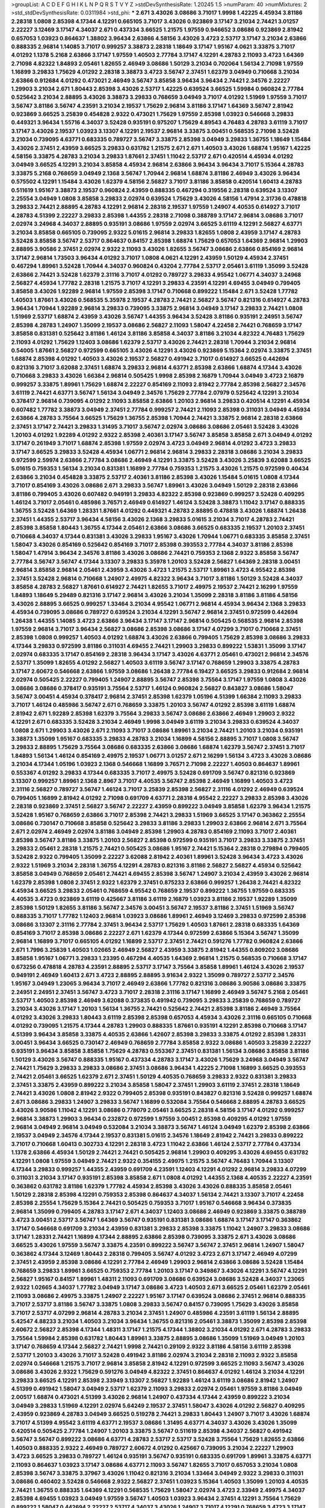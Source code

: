 >groupList:
A C D E F G H I K L
N P Q R S T V Y Z 
>stdDevSynthesisRate:
1.20245 1.5 
>numParam:
40
>numMixtures:
2
>std_stdDevSynthesisRate:
0.0311984
>std_phi:
***
2.671 3.43026 3.08686 3.71017 1.9998 1.42225 4.45934 3.81186 2.28318 1.0808
2.85398 4.17344 4.12291 0.665105 3.71017 3.43026 0.923869 3.17147 3.21034 2.74421
3.01257 2.22227 3.12469 3.17147 4.34037 2.671 0.437334 3.66525 1.21575 1.97559
0.946652 3.08686 0.923869 2.81942 0.657053 1.03923 0.864637 1.38802 3.96434 2.63866
4.58156 3.43026 3.4723 2.53717 3.17147 3.21034 2.63866 0.888335 2.96814 1.14085
3.71017 0.999257 3.38873 2.28318 1.18649 3.17147 1.95167 4.0621 3.33875 3.71017
4.01292 1.1378 5.2168 2.63866 3.17147 1.97559 1.40503 2.77784 3.17147 4.12291
4.28783 2.11093 3.4723 1.64369 2.71098 4.82322 1.84893 2.05461 1.82655 2.46949
3.08686 1.50129 3.21034 0.702064 1.56134 2.71098 1.97559 1.16899 3.29833 1.75629
4.01292 2.28318 3.38873 3.4723 3.56747 2.37451 1.62379 3.04949 0.710668 3.21034
2.63866 0.912684 4.01292 0.473021 2.46949 3.56747 3.85858 3.96434 3.96434 2.74421
2.34576 2.22227 1.29903 3.21034 2.671 1.80443 2.85398 3.43026 2.53717 1.42225
0.639524 3.66525 1.59984 0.960824 2.77784 0.525642 3.21034 2.88895 3.43026 3.38873
3.29833 0.768659 3.04949 3.71017 4.01292 1.51969 1.97559 3.71017 3.56747 3.81186
3.56747 4.23591 3.21034 2.19537 1.75629 2.96814 3.81186 3.17147 1.64369 3.56747
2.81942 0.923869 3.66525 3.25839 0.454828 2.9322 0.473021 1.75629 1.97559 2.85398
1.03923 0.546668 3.29833 0.449321 3.96434 1.55716 4.34037 3.52428 0.935191 0.975207
1.75629 4.89543 4.76483 4.28783 3.61119 3.71017 3.17147 3.43026 2.19537 1.03923
3.13307 4.12291 2.19537 2.96814 3.33875 3.00451 0.568535 2.71098 3.52428 3.21034
0.739095 4.63771 0.683335 0.789727 3.56747 3.33875 2.85398 3.04949 3.29833 1.36755
1.18649 1.15484 3.43026 2.37451 2.43959 3.66525 3.29833 0.631782 1.21575 2.671
2.671 1.40503 3.43026 1.68874 1.95167 1.42225 4.58156 3.33875 4.28783 3.21034
3.29833 1.87661 2.37451 1.11042 2.53717 2.671 0.420514 4.45934 4.01292 3.04949
3.66525 4.12291 3.21034 3.85858 4.45934 2.96814 2.63866 3.96434 3.96434 3.71017
5.15364 4.28783 3.33875 5.2168 0.768659 3.04949 2.1368 3.56747 1.70944 2.96814
1.68874 3.81186 2.46949 3.43026 3.96434 0.575502 4.12291 1.15484 3.43026 1.62379
4.58156 2.56827 3.71017 3.81186 3.85858 0.420514 1.60413 4.28783 0.511619 1.95167
3.38873 2.19537 0.960824 2.43959 0.888335 0.467294 0.319556 2.28318 0.639524 3.13307
2.25554 3.04949 1.0808 3.85858 3.29833 2.02974 0.639524 1.75629 3.43026 4.58156
1.47914 2.31736 0.478818 3.29833 2.74421 2.88895 4.28783 4.12291 2.96814 2.28318
2.19537 1.97559 1.24907 4.40535 0.614927 3.71017 4.28783 4.51399 2.22227 3.29833
2.85398 1.44355 2.28318 2.71098 0.388789 3.17147 2.96814 3.08686 3.71017 2.02974
3.24968 4.34037 2.88895 0.935191 3.08686 1.97559 2.02974 3.66525 3.61119 4.12291
2.56827 4.63771 3.21034 3.85858 0.665105 0.739095 2.9322 5.01615 2.96814 3.29833
1.82655 1.0808 2.43959 3.17147 4.28783 3.52428 3.85858 3.56747 2.53717 0.864637
0.84157 2.85398 1.68874 1.75629 0.657053 1.64369 2.96814 1.29903 2.88895 3.90586
2.37451 2.02974 2.9322 2.11093 3.43026 1.82655 3.56747 3.08686 2.63866 0.854169
2.96814 3.17147 2.96814 1.73503 3.96434 4.01292 3.71017 1.0808 4.0621 4.12291
2.43959 1.50129 4.45934 2.37451 0.467294 1.89961 3.52428 1.70944 4.34037 0.960824
0.43204 2.77784 2.53717 2.05461 3.61119 1.35099 3.52428 2.63866 2.74421 3.52428
1.62379 2.31116 3.71017 4.01292 0.789727 3.29833 4.95542 1.06771 4.34037 3.24968
2.56827 4.45934 1.77782 2.28318 1.21575 3.71017 4.12291 3.29833 4.23591 4.12291
4.69455 3.04949 0.799405 3.85858 3.43026 1.92289 2.96814 1.97559 2.85398 3.17147
0.710668 0.899222 1.15484 2.671 3.52428 1.77782 1.40503 1.87661 3.43026 0.568535
5.35978 2.19537 4.28783 2.74421 2.56827 3.56747 0.821316 0.614927 4.28783 3.96434
1.70944 1.92289 2.96814 3.29833 0.739095 3.33875 2.96814 3.04949 3.17147 3.29833
2.74421 1.0808 1.51969 2.53717 1.68874 2.43959 3.43026 3.56747 1.44355 3.96434
3.52428 3.81186 0.935191 2.24951 3.56747 2.85398 4.28783 1.24907 1.35099 2.19537
3.08686 2.56827 2.11093 1.58047 4.22458 2.74421 0.768659 3.17147 3.85858 0.831381
0.525642 3.81186 1.46124 3.81186 3.85858 4.34037 3.81186 3.21034 4.82322 4.76483
1.75629 2.11093 4.01292 1.75629 1.12403 3.08686 1.62379 2.53717 3.43026 2.74421
2.28318 1.70944 3.21034 2.96814 0.54005 1.87661 2.56827 0.972599 0.665105 3.43026
4.12291 3.43026 0.923869 5.15364 2.02974 3.33875 2.37451 1.68874 2.85398 4.01292
1.40503 3.43026 2.19537 2.56827 0.491942 3.71017 0.614927 3.66525 0.442694 0.821316
3.71017 3.62088 2.37451 1.68874 3.29833 2.96814 4.63771 2.85398 2.63866 1.68874
4.17344 3.43026 0.710668 3.29833 3.43026 1.66384 2.96814 0.505425 1.9998 2.85398
2.16879 1.70944 3.04949 3.4723 2.16879 0.999257 3.33875 1.89961 1.75629 1.68874
2.22227 0.854169 2.11093 2.81942 2.77784 2.85398 2.56827 2.34576 3.61119 2.74421
4.63771 3.56747 1.56134 3.04949 2.34576 1.75629 2.77784 2.07979 0.525642 4.12291
3.21034 0.378417 2.96814 0.739095 4.01292 2.11093 3.85858 2.63866 1.20103 2.96814
3.29833 0.420514 4.12291 4.45934 0.607482 1.77782 3.38873 3.04949 2.37451 2.77784
0.999257 2.74421 2.11093 2.85398 0.311031 3.04949 4.45934 2.63866 4.28783 3.75564
3.66525 1.75629 1.36755 2.85398 1.70944 2.74421 3.33875 2.96814 2.28318 2.63866
2.37451 3.17147 2.74421 3.29833 1.31495 3.71017 3.56747 2.02974 3.08686 3.08686
2.05461 3.52428 3.43026 1.20103 4.01292 1.92289 4.01292 2.9322 2.85398 2.40361
3.17147 3.56747 3.85858 3.85858 2.671 3.04949 4.01292 3.17147 0.261949 3.71017
1.68874 2.85398 1.97559 2.02974 3.4723 3.04949 2.96814 4.01292 3.4723 3.29833
3.17147 3.66525 3.29833 3.52428 4.45934 1.06771 2.96814 2.96814 3.29833 2.28318
3.08686 3.21034 3.29833 0.972599 2.59974 2.63866 2.77784 3.08686 2.46949 4.12291
3.33875 3.52428 3.43026 3.25839 3.62088 3.66525 5.01615 0.759353 1.56134 3.21034
0.831381 1.16899 2.77784 0.759353 1.21575 3.43026 1.21575 0.972599 0.40434 2.63866
3.21034 0.454828 3.33875 2.53717 2.40361 3.81186 2.85398 3.43026 1.15484 5.01615
1.0808 4.17344 3.71017 0.854169 3.43026 3.08686 2.671 3.29833 3.56747 1.89961
3.43026 3.04949 1.50129 2.28318 2.63866 3.81186 0.799405 3.43026 0.607482 0.949191
3.29833 4.82322 2.85398 0.923869 0.999257 3.52428 0.409295 1.46124 3.71017 2.05461
0.485986 3.76571 2.46949 0.614927 1.46124 3.52428 3.38873 1.11042 3.17147 0.888335
1.36755 3.52428 1.64369 1.28331 1.87661 4.01292 0.449321 4.28783 2.88895 0.478818
3.43026 1.68874 1.26438 2.37451 1.44355 2.53717 3.96434 4.58156 3.43026 2.1368
3.29833 5.01615 3.21034 3.71017 4.28783 2.74421 2.85398 3.85858 1.80443 1.36755
4.17344 2.05461 2.63866 3.08686 3.66525 0.683335 2.19537 1.20103 2.37451 0.710668
4.34037 4.17344 0.831381 3.43026 3.29833 1.95167 3.43026 1.70944 1.06771 0.683335
3.85858 2.37451 1.58047 3.43026 0.854169 0.525642 0.854169 3.71017 2.85398 0.393553
2.77784 4.34037 3.81186 2.85398 1.58047 1.47914 3.96434 2.34576 3.81186 3.43026
3.08686 2.74421 0.759353 2.1368 2.9322 3.85858 3.56747 2.77784 3.56747 3.56747
4.17344 3.13307 3.29833 5.35978 1.20103 3.52428 2.56827 1.64369 2.28318 3.00451
2.96814 3.85858 2.96814 2.05461 2.43959 3.43026 3.4723 1.21575 2.53717 1.89961
3.4723 4.95542 2.85398 2.37451 3.52428 2.96814 0.710668 1.24907 2.49975 4.82322
3.96434 3.71017 3.81186 1.50129 3.52428 4.34037 3.85858 4.28783 2.56827 1.87661
0.614927 2.74421 1.82655 3.71017 2.49975 2.19537 2.74421 2.16299 1.97559 1.84893
1.18649 5.29489 0.821316 3.17147 2.96814 3.43026 3.21034 1.35099 2.28318 3.81186
3.81186 4.58156 3.43026 2.88895 3.66525 0.999257 1.33464 3.21034 4.95542 1.06771
2.96814 4.45934 3.96434 2.1368 3.29833 4.45934 0.739095 3.08686 0.789727 0.639524
3.21034 4.12291 3.56747 2.96814 2.37451 0.972599 0.442694 1.26438 1.44355 1.14085
3.4723 2.63866 3.96434 3.17147 3.17147 2.96814 0.505425 0.568535 2.96814 2.85398
1.97559 2.96814 3.71017 3.96434 2.56827 3.08686 2.85398 3.08686 3.17147 4.07299
3.71017 0.710668 2.37451 2.85398 1.0808 0.999257 1.40503 4.01292 1.68874 3.43026
2.63866 0.799405 1.75629 2.85398 3.08686 3.29833 4.17344 3.29833 0.972599 3.81186
0.311031 4.69455 2.74421 1.29903 3.29833 0.899222 1.53831 1.35099 3.17147 2.02974
0.683335 3.17147 0.854169 2.28318 3.96434 3.17147 3.43026 4.63771 2.05461 0.473021
2.96814 2.34576 2.53717 1.35099 1.82655 4.01292 2.56827 1.40503 3.61119 3.56747
3.17147 0.768659 1.29903 3.33875 4.28783 3.17147 2.60672 0.546668 2.63866 1.97559
3.08686 1.26438 2.77784 6.19427 3.66525 3.29833 0.912684 2.96814 2.02974 0.505425
2.22227 0.799405 1.24907 2.88895 3.56747 2.85398 3.75564 3.17147 1.97559 1.0808
3.43026 3.08686 3.08686 0.378417 0.935191 3.75564 2.53717 1.46124 0.960824 2.56827
0.843827 3.08686 1.58047 3.56747 3.00451 4.45934 0.378417 2.96814 2.37451 2.85398
1.62379 1.05196 4.51399 1.66384 2.11093 3.29833 3.71017 1.46124 0.485986 3.56747
2.671 0.768659 3.33875 1.20103 3.56747 4.01292 2.85398 3.61119 1.68874 2.81942
2.671 1.92289 2.85398 1.62379 3.75564 3.29833 3.56747 3.08686 2.63866 2.46949
1.29903 2.9322 4.12291 2.671 0.683335 3.52428 3.21034 2.46949 1.9998 3.04949
3.61119 3.21034 3.29833 0.639524 4.34037 1.0808 2.671 1.29903 3.43026 2.671
2.11093 3.71017 3.08686 1.89961 3.21034 2.74421 1.20103 3.21034 0.935191 3.38873
1.35099 1.95167 0.683335 3.29833 4.28783 3.21034 1.16899 4.58156 2.88895 3.71017
1.0808 3.56747 3.29833 2.88895 1.75629 3.75564 3.08686 0.683335 2.63866 3.08686
1.68874 1.62379 3.56747 2.37451 3.71017 1.84893 1.56134 1.46124 0.854169 2.49975
2.19537 1.06771 3.01257 2.671 2.16299 1.56134 3.4723 3.43026 3.08686 3.21034
4.17344 1.05196 1.03923 2.1368 0.546668 1.16899 3.76571 2.71098 2.22227 1.40503
0.864637 1.89961 0.553367 4.01292 3.29833 4.17344 0.683335 3.71017 2.49975 3.52428
0.691709 3.56747 0.821316 0.923869 3.13307 0.999257 1.89961 2.1368 2.8967 3.71017
4.40535 3.56747 2.85398 2.46949 1.16899 1.40503 3.4723 2.31116 2.56827 0.789727
3.56747 1.46124 3.71017 3.25839 2.85398 2.56827 2.31116 4.01292 2.46949 0.639524
0.799405 1.16899 2.81942 4.01292 2.71098 0.691709 4.63771 2.28318 4.95542 2.22227
3.29833 2.85398 3.43026 2.28318 0.923869 2.37451 2.56827 3.56747 2.22227 2.43959
0.899222 3.04949 3.85858 1.62379 3.96434 1.21575 3.52428 1.95167 0.768659 2.63866
3.71017 2.85398 2.74421 3.29833 1.51969 3.66525 3.17147 0.363862 2.25554 3.08686
0.730147 0.710668 3.85858 0.525642 3.29833 3.81186 3.29833 1.29903 2.63866 2.96814
2.671 3.75564 2.671 2.02974 2.46949 2.02974 3.81186 3.04949 2.85398 1.29903
4.28783 0.854169 2.11093 3.71017 2.40361 2.85398 3.56747 3.81186 3.33875 1.20103
2.56827 2.85398 0.972599 0.935191 3.71017 3.29833 3.33875 2.37451 3.29833 2.05461
2.28318 1.21575 2.74421 0.505425 3.08686 1.95167 2.74421 5.15364 2.28318 0.279894
0.799405 3.52428 2.9322 0.799405 1.35099 2.22227 3.62088 2.81942 2.40361 1.89961
3.52428 3.96434 3.4723 3.43026 2.9322 1.51969 3.21034 2.28318 1.36755 4.12291
4.28783 0.821316 3.81186 2.56827 2.56827 4.45934 0.525642 3.85858 3.04949 0.768659
2.05461 2.74421 4.69455 2.85398 3.56747 1.24907 3.21034 2.43959 3.43026 2.96814
1.62379 2.85398 1.0808 2.37451 2.9322 1.62379 2.37451 0.875233 2.63866 0.999257
1.26438 2.74421 4.82322 4.45934 3.66525 3.29833 2.05461 0.768659 4.95542 0.768659
2.19537 0.899222 1.36755 1.97559 0.683335 4.40535 3.4723 0.923869 3.61119 0.425667
3.81186 3.61119 2.16879 1.03923 3.81186 2.19537 1.92289 1.35099 2.85398 1.50129
1.82655 3.81186 3.56747 2.34576 3.00451 3.56747 2.19537 3.81186 2.37451 1.51969
3.56747 0.888335 3.71017 1.77782 1.12403 2.96814 1.03923 3.08686 1.89961 2.46949
3.12469 3.29833 0.972599 2.85398 3.08686 3.13307 2.31116 2.77784 2.37451 3.96434
2.53717 1.75629 1.40503 1.87661 2.28318 0.683335 1.64369 0.854169 3.71017 2.85398
3.08686 2.22227 2.671 1.62379 4.17344 0.972599 2.63866 5.15364 3.56747 1.35099
2.96814 1.16899 3.71017 0.665105 4.01292 1.16899 2.53717 2.37451 2.74421 0.591276
1.77782 0.960824 2.63866 2.671 1.7996 3.25839 1.40503 1.02665 2.46949 2.56827
2.43959 3.33875 2.81942 1.44355 0.809202 3.08686 3.85858 1.95167 1.06771 3.29833
1.23395 0.467294 4.40535 1.64369 2.96814 1.21575 0.568535 0.710668 3.17147 0.673256
0.478818 4.28783 4.23591 2.88895 2.53717 3.17147 3.75564 3.85858 1.89961 1.46124
3.43026 2.19537 0.949191 2.46949 1.60413 2.671 3.4723 2.88895 2.88895 3.91634
2.9322 1.35099 0.789727 2.53717 2.34576 1.95167 3.04949 1.23065 3.96434 3.71017
2.46949 2.63866 1.77782 0.821316 3.08686 3.90586 3.08686 3.33875 2.24951 2.24951
2.37451 3.56747 3.4723 3.71017 2.28318 2.31116 3.17147 1.16899 2.46949 3.56747
5.2168 2.05461 2.53717 1.40503 2.85398 2.46949 3.62088 0.373835 0.491942 0.739095
3.29833 3.25839 0.768659 0.789727 3.21034 3.43026 3.17147 1.20103 1.56134 1.36755
2.74421 0.525642 2.74421 2.85398 3.81186 2.46949 3.75564 4.01292 3.43026 3.29833
1.80443 3.61119 2.85398 2.85398 0.657053 4.45934 3.43026 2.31116 0.665105 0.710668
4.01292 0.739095 1.21575 4.17344 4.28783 1.29903 0.888335 1.87661 0.935191 4.12291
2.85398 0.710668 3.17147 4.51399 3.96434 3.85858 3.33875 4.40535 2.63866 1.42607
2.85398 3.29833 3.33875 4.01292 2.85398 1.28331 3.00451 3.96434 3.66525 0.730147
2.46949 0.768659 2.77784 3.85858 2.9322 3.08686 1.40503 3.25839 2.22227 0.935191
3.96434 3.85858 3.85858 1.75629 4.28783 0.553367 2.37451 0.831381 1.56134 3.08686
3.85858 3.81186 1.50129 3.43026 3.56747 0.888335 1.95167 0.437334 4.28783 3.17147
3.43026 1.75629 3.24968 3.04949 3.56747 2.74421 1.75629 3.29833 3.29833 3.08686
2.37451 3.08686 3.96434 1.42225 2.71098 1.16899 3.66525 0.393553 2.74421 2.05461
3.66525 1.62379 2.671 2.37451 1.50129 4.40535 0.768659 3.29833 2.9322 0.831381
3.29833 2.37451 3.33875 2.43959 0.899222 3.21034 3.85858 1.58047 2.37451 1.29903
3.61119 2.37451 2.28318 1.18649 2.74421 3.43026 1.0808 2.81942 2.9322 0.799405
2.85398 0.935191 0.843827 0.821316 3.52428 0.999257 1.68874 2.671 3.08686 3.29833
1.24907 3.29833 3.56747 1.16899 0.532084 3.75564 0.546668 2.88895 4.28783 3.66525
3.43026 3.90586 1.11042 4.12291 3.08686 0.778079 2.05461 3.66525 2.28318 4.58156
3.17147 4.01292 0.999257 2.96814 3.38873 1.29903 3.96434 0.232872 0.972599 1.97559
3.00451 2.85398 0.409295 4.01292 1.97559 2.96814 3.04949 2.96814 3.04949 0.532084
3.21034 3.38873 3.56747 1.46124 3.04949 1.62379 2.85398 2.63866 2.19537 3.04949
2.34576 4.17344 2.19537 0.831381 5.01615 2.34576 1.18649 2.81942 2.74421 3.29833
0.899222 3.71017 0.710668 1.60413 0.302733 4.12291 2.28318 3.4723 1.11042 2.63866
1.46124 2.53717 2.77784 0.437334 1.1378 2.63866 4.45934 1.50129 2.74421 2.74421
0.505425 2.96814 1.29903 0.409295 3.43026 4.69455 0.631782 4.12291 1.0808 1.97559
3.04949 2.74421 2.9322 0.354155 2.49975 1.21575 3.56747 4.76483 1.70944 3.13307
4.17344 3.29833 0.999257 1.44355 2.43959 0.691709 4.23591 1.12403 4.12291 4.01292
2.96814 3.29833 4.07299 0.311031 3.21034 3.17147 0.935191 2.85398 3.85858 2.671
1.0808 4.01292 1.44355 2.1368 4.40535 2.22227 4.23591 0.363862 0.631782 3.81186
1.62379 1.77782 4.45934 2.85398 3.43026 3.43026 0.888335 3.85858 2.05461 1.50129
2.28318 2.85398 4.12291 0.759353 2.85398 0.864637 4.34037 1.56134 2.74421 3.13307
3.71017 4.22458 2.85398 2.25554 1.75629 5.15364 2.74421 0.505425 0.759353 3.71017
1.95167 0.546668 3.96434 0.373835 2.96814 1.35099 0.799405 4.28783 3.17147 2.671
4.34037 1.12403 3.08686 2.46949 0.923869 3.33875 0.388789 3.4723 3.00451 2.53717
3.56747 1.64369 3.56747 0.935191 0.831381 3.08686 1.68874 3.17147 3.17147 0.363862
3.17147 0.546668 0.691709 3.21034 2.43959 0.831381 3.29833 2.85398 3.33875 1.11042
1.24907 3.29833 3.08686 3.17147 1.28331 2.74421 1.16899 4.17344 2.88895 2.63866
2.85398 0.739095 3.33875 2.671 3.43026 3.08686 3.66525 3.43026 1.97559 3.56747
3.33875 4.23591 0.899222 3.56747 3.56747 2.37451 2.96814 1.24907 1.58047 0.363862
4.17344 3.12469 1.80443 2.28318 0.799405 3.56747 4.01292 3.4723 2.671 3.17147
2.46949 4.07299 2.37451 2.43959 2.85398 3.08686 4.12291 2.77784 2.46949 1.29903
2.96814 2.63866 3.08686 3.52428 1.15484 0.768659 3.29833 1.89961 3.66525 0.759353
2.77784 1.20103 3.17147 0.349867 3.43026 4.12291 3.56747 4.12291 2.56827 1.95167
0.84157 1.89961 1.48311 2.11093 0.691709 3.08686 0.639524 3.08686 3.52428 4.34037
1.23065 2.9322 1.02665 4.34037 1.77782 3.04949 3.17147 3.08686 3.4723 1.40503
2.671 3.66525 2.05461 1.62379 2.05461 2.11093 3.08686 2.49975 3.33875 1.24907
2.22227 1.95167 3.17147 0.639524 3.08686 2.37451 2.96814 0.888335 3.71017 2.53717
3.81186 3.56747 3.33875 1.0808 3.29833 3.56747 0.84157 0.739095 1.75629 3.43026
3.85858 3.71017 2.53717 4.07299 2.96814 4.28783 3.21034 2.37451 1.24907 0.485986
4.23591 3.61119 1.56134 2.88895 5.42547 4.88233 3.21034 1.40503 3.21034 3.96434
1.36755 0.821316 2.05461 3.38873 1.35099 2.85398 2.85398 2.60672 2.56827 2.85398
4.17344 1.48311 3.17147 1.21575 4.17344 1.38802 3.21034 4.01292 2.671 4.28783
3.29833 3.75564 1.59984 2.85398 0.631782 1.80443 1.89961 3.33875 2.88895 3.08686
1.35099 1.51969 3.04949 1.20103 3.17147 0.768659 4.17344 2.56827 2.74421 1.9998
2.74421 0.29109 2.9322 3.81186 4.58156 3.61119 2.85398 2.53717 1.20103 3.43026
3.71017 3.52428 0.491942 3.81186 2.02974 3.21034 2.28318 2.11093 2.9322 3.85858
2.02974 0.546668 1.21575 3.71017 2.96814 3.85858 2.81942 4.12291 0.972599 3.66525
2.11093 3.56747 3.43026 3.08686 3.43026 2.9322 1.75629 0.591276 3.04949 4.82322
2.37451 0.864637 4.01292 1.46124 3.21034 4.12291 3.29833 3.66525 4.12291 2.85398
2.33949 3.13307 2.56827 1.92289 1.46124 3.61119 3.08686 2.81942 1.24907 4.51399
0.491942 1.58047 3.04949 2.53717 1.62379 2.11093 3.29833 2.02974 2.05461 1.97559
3.81186 3.04949 2.00517 1.68874 0.473021 4.51399 3.43026 2.96814 1.24907 0.437334
4.17344 2.43959 0.899222 3.21034 3.04949 3.29833 1.51969 4.12291 2.02974 5.64249
2.19537 2.37451 1.58047 3.43026 4.01292 2.56827 0.409295 2.43959 0.923869 4.28783
3.04949 3.66525 0.519278 2.74421 3.29833 1.80443 1.24907 3.71017 3.43026 1.68874
3.71017 4.51399 4.95542 3.61119 4.63771 2.19537 3.08686 1.31495 4.63771 4.34037
3.43026 3.43026 1.35099 0.420514 0.505425 2.77784 1.24907 1.20103 3.33875 3.56747
0.511619 2.85398 4.34037 2.56827 0.491942 3.56747 3.56747 0.899222 3.08686 4.63771
4.28783 2.53717 2.53717 3.52428 3.75564 1.75629 1.82655 2.63866 1.40503 0.888335
2.9322 2.46949 0.789727 2.60672 4.01292 0.425667 0.739095 3.21034 2.22227 1.29903
3.4723 3.66525 3.29833 0.789727 1.46124 0.935191 3.56747 0.935191 0.683335 0.691709
1.89961 3.33875 4.63771 2.11093 0.864637 1.03923 3.17147 3.08686 4.63771 2.11093
3.56747 1.82655 3.71017 0.657053 3.21034 1.0808 2.85398 3.56747 3.33875 3.37967
3.43026 1.11042 0.821316 3.21034 1.33464 3.04949 2.9322 3.29833 0.311031 3.08686
0.460402 3.52428 0.546668 2.9322 2.56827 2.37451 1.03923 5.15364 1.40503 1.35099
1.20103 4.40535 2.74421 1.36755 0.888335 1.64369 4.12291 0.568535 1.75629 1.58047
2.02974 3.4723 2.33949 2.49975 4.34037 2.85398 4.69455 1.03923 3.04949 1.97559
3.56747 1.40503 1.03923 3.96434 2.37451 4.12291 3.75564 1.75629 0.899222 1.58047
0.442694 2.22227 2.53717 4.34037 3.43026 1.24907 3.71017 4.12291 0.768659 3.4723
3.17147 2.71098 2.671 2.96814 1.46124 0.665105 3.75564 3.08686 2.85398 1.50129
2.53717 4.34037 1.03923 0.54005 0.748153 2.74421 3.00451 0.999257 4.12291 1.87661
2.05461 2.77784 0.831381 0.910242 4.82322 4.34037 0.899222 3.29833 1.97559 3.52428
3.52428 3.66525 0.960824 4.28783 2.37451 3.21034 2.60672 1.80443 0.799405 1.87661
4.34037 4.01292 3.29833 2.81942 0.854169 3.21034 0.454828 2.11093 3.25839 3.43026
1.50129 2.46949 3.43026 3.56747 3.38873 0.888335 1.24907 3.52428 4.01292 2.88895
4.01292 2.34576 3.08686 2.85398 1.05196 3.71017 3.43026 3.38873 3.33875 2.96814
2.43959 0.999257 1.58047 4.63771 3.04949 2.05461 2.70373 3.21034 4.45934 1.46124
3.61119 0.624133 1.06771 3.08686 1.95167 1.58047 3.04949 2.53717 3.29833 1.50129
2.88895 2.71098 0.473021 3.38873 1.44355 2.74421 1.46124 2.11093 2.71098 3.85858
0.546668 3.61119 3.71017 3.96434 2.56827 0.899222 0.739095 4.28783 3.56747 1.62379
4.76483 0.935191 4.45934 1.35099 0.739095 0.987159 2.96814 4.28783 0.768659 4.34037
2.19537 4.88233 2.63866 2.74421 3.33875 1.23395 0.614927 0.710668 2.1368 2.02974
0.657053 3.56747 0.799405 1.56134 1.20103 3.91634 4.82322 1.68874 4.35202 1.05196
1.42225 0.532084 4.17344 3.21034 2.74421 1.12403 2.81942 0.899222 3.29833 3.4723
0.972599 3.43026 0.505425 1.87661 1.20103 3.04949 0.768659 4.45934 1.97559 3.4723
0.831381 1.75629 2.53717 3.56747 4.23591 1.62379 0.730147 2.96814 1.03923 3.71017
3.43026 4.12291 3.85858 3.71017 3.04949 3.91634 1.58047 3.56747 1.35099 2.02974
4.17344 0.768659 1.50129 2.56827 4.12291 3.85858 0.960824 1.18649 3.66525 3.85858
2.671 0.665105 3.71017 1.29903 2.77784 4.58156 2.74421 4.28783 4.45934 0.935191
4.45934 2.671 4.01292 3.52428 3.12469 2.53717 2.96814 2.11093 0.821316 3.71017
3.33875 2.11093 1.11042 0.710668 1.21575 3.17147 3.43026 1.82655 1.24907 2.74421
0.960824 1.29903 0.363862 1.62379 3.4723 4.01292 0.223915 1.51969 2.34576 3.43026
3.56747 1.42225 2.81942 3.17147 4.01292 3.29833 2.05461 1.46124 3.71017 1.18649
1.82655 2.43959 0.888335 1.28331 1.12403 3.4723 3.08686 2.22227 3.52428 3.33875
1.75629 2.1368 3.66525 3.85858 0.799405 2.9322 1.02665 2.671 1.46124 2.28318
0.831381 2.49975 3.71017 2.56827 3.56747 1.50129 1.89961 1.0808 2.81942 3.56747
2.02974 3.52428 1.35099 0.937699 3.17147 3.04949 3.56747 2.9322 1.12403 3.04949
2.70373 2.40361 3.56747 4.01292 0.525642 2.96814 2.37451 3.08686 3.21034 1.97559
3.81186 1.46124 3.56747 1.87661 3.17147 4.40535 3.56747 1.0808 3.56747 1.80443
2.37451 4.45934 3.38873 2.85398 5.2168 4.51399 1.29903 0.702064 3.81186 2.85398
1.50129 3.21034 3.56747 1.02665 2.671 0.935191 2.11093 3.43026 0.279894 3.71017
3.56747 2.11093 3.85858 2.05461 3.21034 5.29489 3.17147 1.68874 1.11042 4.17344
1.97559 1.92289 3.56747 1.40503 2.56827 3.85858 0.935191 0.373835 2.671 1.87661
2.02974 2.9322 2.53717 2.46949 3.71017 4.01292 1.35099 0.821316 1.82655 2.43959
0.912684 1.68874 2.96814 2.9322 3.90586 1.92289 3.91634 3.04949 3.38873 3.08686
2.37451 3.04949 4.17344 3.96434 2.96814 2.74421 1.0115 3.29833 4.23591 1.75629
3.4723 2.02974 3.85858 2.19537 3.96434 4.63771 4.12291 2.53717 2.81942 4.17344
3.56747 3.37967 2.63866 3.33875 2.63866 1.18649 2.96814 0.657053 1.70944 0.568535
2.74421 1.40503 1.89961 2.63866 1.51969 1.05196 3.00451 1.59984 3.56747 0.378417
3.71017 2.60672 3.71017 1.24907 1.75629 3.71017 2.671 1.70944 3.52428 0.831381
4.12291 3.52428 2.19537 2.31116 2.671 2.43959 0.899222 4.45934 4.63771 3.71017
2.85398 3.29833 1.82655 4.28783 3.43026 1.50129 1.16899 1.11042 3.56747 2.37451
3.66525 3.08686 4.17344 0.960824 1.51969 3.66525 3.56747 3.38873 2.85398 1.62379
2.11093 1.82655 4.34037 1.36755 2.77784 1.51969 3.13307 0.935191 3.04949 0.546668
3.61119 3.08686 1.33464 2.19537 2.19537 3.43026 0.999257 3.71017 4.76483 3.43026
1.95167 1.35099 3.81186 2.81942 4.12291 1.75629 0.665105 0.960824 2.37451 4.45934
2.71098 3.85858 2.34576 3.4723 3.71017 1.11042 2.9322 3.85858 2.96814 3.43026
3.61119 3.4723 4.28783 3.85858 1.50129 2.28318 1.40503 3.43026 0.614927 3.66525
1.24907 1.20103 1.03923 0.568535 3.71017 2.37451 0.607482 3.04949 1.58047 1.89961
3.08686 2.16879 3.81186 0.691709 3.66525 2.81942 1.15484 3.17147 3.17147 0.398376
4.82322 3.81186 1.40503 3.4723 3.56747 3.4723 2.56827 1.68874 3.04949 2.77784
3.56747 3.43026 3.08686 0.710668 3.08686 1.06771 3.71017 3.66525 3.29833 2.08537
0.657053 4.45934 3.17147 3.33875 1.11042 1.75629 1.82655 4.45934 3.4723 3.04949
3.61119 0.899222 3.81186 2.74421 3.21034 3.71017 2.77784 0.657053 2.96814 3.96434
3.33875 0.748153 2.37451 3.56747 0.591276 0.591276 4.82322 4.95542 3.52428 2.96814
4.95542 3.29833 3.29833 1.44355 1.97559 3.25839 0.789727 3.43026 2.77784 1.03923
4.82322 1.33464 0.691709 0.831381 3.08686 0.949191 1.97559 2.77784 3.96434 2.88895
1.20103 3.13307 2.37451 2.1368 3.4723 4.28783 0.831381 3.43026 2.74421 3.08686
3.71017 4.12291 3.85858 3.29833 1.35099 1.56134 2.22227 0.673256 2.96814 2.28318
0.473021 3.29833 0.960824 4.12291 2.28318 2.37451 3.71017 4.17344 3.21034 3.96434
4.28783 1.75629 0.546668 3.43026 3.56747 1.16899 2.43959 3.17147 4.12291 3.25839
0.614927 0.864637 1.87661 1.56134 1.56134 1.31495 0.665105 3.56747 4.69455 3.04949
4.01292 3.56747 5.42547 0.719378 0.719378 1.31495 0.854169 3.33875 3.4723 3.33875
0.378417 4.12291 1.31495 1.20103 1.26438 3.96434 0.864637 2.53717 0.821316 2.74421
3.21034 2.19537 2.19537 2.05461 4.12291 3.29833 1.40503 2.88895 3.81186 0.546668
0.230052 2.63866 1.03923 2.05461 2.19537 0.84157 1.64369 3.04949 1.12403 2.671
0.532084 0.987159 0.306443 3.17147 1.62379 2.74421 2.74421 3.17147 1.80443 1.0808
2.56827 2.9322 0.987159 3.38873 1.02665 3.66525 4.01292 0.821316 2.28318 2.02974
4.12291 2.63866 3.08686 1.12403 1.46124 4.63771 2.85398 4.63771 2.671 3.66525
2.85398 3.29833 4.95542 3.29833 3.08686 0.568535 3.29833 3.81186 3.17147 3.52428
1.56134 4.28783 2.74421 3.08686 3.17147 3.71017 3.85858 3.96434 4.63771 3.75564
1.03923 3.66525 4.82322 1.97559 4.63771 3.56747 2.22227 3.21034 4.69455 3.52428
2.46949 1.35099 3.52428 3.17147 4.01292 3.33875 0.710668 4.17344 2.37451 3.56747
2.9322 4.40535 3.29833 0.409295 3.71017 4.17344 3.85858 2.85398 3.85858 3.29833
4.12291 0.710668 2.88895 3.66525 1.29903 1.92289 3.71017 0.999257 3.25839 2.00517
2.1368 1.02665 3.4723 3.33875 0.719378 2.71098 4.34037 3.24968 2.9322 4.01292
3.85858 4.28783 2.9322 4.01292 1.24907 1.11042 2.77784 2.43959 0.639524 2.28318
2.53717 2.22227 0.657053 0.467294 3.04949 1.68874 2.37451 4.12291 4.17344 3.85858
2.9322 0.683335 4.12291 3.71017 2.28318 4.34037 2.74421 2.88895 0.532084 3.04949
2.19537 2.85398 3.66525 2.37451 4.82322 1.50129 2.96814 3.29833 2.46949 4.34037
2.81942 3.21034 1.0808 3.4723 0.831381 0.340534 3.21034 1.44355 2.25554 3.29833
1.50129 3.85858 2.85398 3.71017 0.972599 0.473021 1.16899 1.26438 3.25839 2.85398
1.21575 4.40535 3.66525 2.02974 0.287566 2.46949 1.44355 1.03923 3.4723 4.40535
3.08686 1.06771 3.43026 3.43026 3.08686 2.40361 3.52428 0.665105 3.81186 1.40503
2.34576 1.50129 4.01292 0.607482 1.35099 2.85398 0.345632 3.85858 3.75564 0.388789
2.11093 3.33875 0.454828 1.62379 2.07979 0.831381 0.960824 3.66525 4.82322 1.64369
3.52428 1.47914 2.96814 1.35099 2.50646 3.85858 3.43026 1.29903 4.28783 3.81186
4.82322 4.12291 1.06771 2.63866 2.9322 2.671 4.12291 2.56827 3.21034 2.71098
2.19537 1.70944 3.08686 3.81186 3.61119 3.43026 0.821316 4.22458 2.96814 1.35099
3.96434 2.63866 2.19537 1.56134 3.29833 1.44355 3.17147 1.51969 2.22227 3.29833
3.96434 2.88895 3.85858 3.71017 3.4723 1.59984 3.66525 0.336411 1.40503 2.74421
0.561652 3.71017 2.1368 2.74421 5.2168 0.546668 3.17147 2.19537 2.19537 2.671
2.43959 2.02974 0.525642 0.378417 4.45934 1.0808 1.89961 3.56747 1.61945 4.63771
0.409295 2.37451 1.20103 1.40503 3.43026 3.08686 2.46949 4.01292 0.591276 3.08686
3.56747 2.96814 2.46949 3.85858 2.22227 1.73503 2.56827 3.33875 1.64369 0.899222
2.77784 3.71017 0.511619 2.63866 2.31116 3.43026 1.82655 3.08686 3.17147 4.28783
3.61119 0.999257 4.01292 0.888335 3.43026 2.96814 2.74421 1.05196 1.33464 1.84893
2.81942 2.96814 2.88895 3.21034 2.28318 3.71017 1.82655 0.568535 2.02974 2.37451
4.40535 3.33875 3.66525 3.81186 3.21034 1.50129 1.20103 3.04949 3.52428 0.491942
0.831381 3.29833 0.702064 2.25554 0.631782 2.9322 3.85858 1.84893 0.505425 2.63866
2.81942 2.74421 3.04949 4.01292 3.38873 3.08686 3.12469 1.82655 1.75629 5.15364
1.36755 4.01292 0.87758 4.95542 3.04949 2.46949 1.9998 3.04949 2.96814 3.85858
3.29833 1.82655 1.46124 3.01257 0.864637 0.598522 2.02974 1.24907 3.71017 2.1368
2.46949 4.01292 0.831381 3.71017 1.97559 0.691709 2.9322 2.19537 2.74421 2.77784
3.96434 2.85398 1.03923 0.546668 1.87661 1.87661 1.82655 3.71017 3.17147 2.53717
3.56747 3.04949 2.85398 0.568535 2.05461 0.960824 3.71017 3.21034 1.77782 4.12291
3.33875 3.29833 4.51399 2.28318 1.12403 1.20103 4.28783 1.51969 3.29833 3.71017
1.02665 4.17344 0.960824 1.70944 0.960824 2.77784 2.74421 3.21034 2.63866 2.63866
3.66525 1.0808 4.51399 3.71017 3.00451 3.56747 0.378417 3.75564 3.21034 2.05461
3.29833 0.821316 2.63866 1.40503 3.29833 1.31495 2.56827 3.08686 0.960824 4.17344
3.25839 1.35099 1.46124 3.17147 3.08686 3.85858 0.899222 3.33875 1.0808 1.87661
2.37451 3.71017 2.88895 3.96434 2.31116 2.11093 1.50129 2.88895 0.768659 2.63866
2.63866 1.0115 1.89961 1.02665 2.74421 0.739095 2.96814 0.999257 3.71017 0.485986
2.63866 1.58047 3.04949 3.52428 4.58156 3.29833 4.40535 3.17147 2.9322 3.71017
3.4723 4.28783 3.08686 2.60672 3.08686 0.960824 2.46949 3.43026 4.28783 2.28318
3.21034 1.16899 4.12291 2.671 0.215303 4.45934 3.85858 3.17147 2.53717 0.683335
3.71017 3.13307 0.719378 3.43026 1.82655 3.08686 1.24907 3.33875 4.12291 0.575502
0.888335 3.96434 2.02974 1.12403 3.08686 3.13307 0.999257 3.96434 1.56134 1.95167
3.04949 3.85858 3.85858 2.19537 4.12291 3.04949 2.671 3.4723 2.46949 2.63866
2.74421 4.45934 0.639524 4.17344 2.71098 0.923869 2.96814 3.08686 0.505425 1.89961
3.85858 1.82655 1.50129 0.768659 1.82655 0.768659 3.52428 2.77784 3.56747 3.00451
0.683335 3.81186 1.03923 3.66525 2.34576 2.1368 3.43026 1.97559 2.85398 4.45934
3.52428 1.21575 2.63866 4.82322 1.11042 2.53717 3.04949 2.22227 3.71017 1.51969
2.60672 3.08686 2.671 2.34576 4.28783 3.17147 0.960824 2.63866 2.96814 4.34037
2.46949 4.63771 4.12291 2.02974 3.17147 3.33875 2.96814 0.478818 0.442694 3.43026
3.85858 1.56134 2.46949 2.46949 2.9322 2.19537 0.768659 1.35099 3.71017 2.22227
3.29833 1.24907 3.04949 4.01292 3.08686 4.69455 2.28318 1.28331 3.29833 0.888335
1.35099 1.87661 1.16899 3.08686 1.89961 1.89961 2.9322 0.584118 1.42225 4.28783
0.591276 3.43026 0.789727 3.17147 0.799405 1.03923 2.02974 3.08686 2.05461 2.37451
1.20103 0.591276 2.9322 3.85858 4.01292 3.71017 2.11093 3.65545 4.28783 1.6683
1.44355 2.02974 5.15364 2.1368 1.11042 2.96814 3.04949 2.56827 0.598522 2.77784
0.899222 1.95167 3.00451 3.85858 3.21034 2.53717 3.29833 3.96434 3.43026 3.71017
4.0621 0.665105 3.85858 3.71017 3.85858 3.56747 0.420514 2.53717 1.40503 2.63866
1.40503 2.74421 2.31116 3.17147 3.25839 2.46949 2.05461 0.799405 1.68874 2.50646
3.66525 2.56827 1.12403 2.02974 2.63866 1.51969 4.76483 4.28783 2.02974 4.17344
2.56827 4.40535 4.23591 3.71017 2.25554 1.15484 3.17147 3.00451 3.71017 4.45934
0.622463 3.08686 0.719378 0.546668 3.66525 1.29903 3.29833 2.671 4.34037 3.33875
3.21034 3.56747 2.56827 3.96434 3.71017 3.71017 1.02665 2.63866 0.683335 0.683335
4.23591 1.15484 2.74421 0.598522 2.46949 1.82655 1.40503 1.06771 0.831381 2.37451
0.665105 2.1368 3.00451 2.49975 0.639524 3.08686 1.20103 2.671 2.07979 2.96814
1.56134 1.15484 3.08686 2.19537 2.53717 3.38873 1.51969 3.33875 0.691709 2.671
3.43026 4.95542 0.340534 2.53717 4.12291 1.75629 3.08686 2.1368 3.21034 3.71017
3.04949 3.29833 2.43959 1.15484 0.821316 2.9322 2.05461 2.05461 0.710668 0.799405
2.56827 3.17147 0.409295 3.21034 5.01615 3.85858 4.34037 3.17147 0.591276 1.03923
3.56747 1.29903 4.12291 3.56747 3.38873 0.854169 3.56747 3.81186 1.16899 3.4723
0.831381 0.420514 0.999257 1.68874 4.28783 3.96434 1.40503 3.52428 0.923869 2.1368
3.33875 0.649098 0.691709 3.43026 2.74421 1.38802 0.719378 3.43026 3.21034 2.19537
3.43026 4.01292 0.420514 4.82322 3.85858 2.22227 4.01292 3.08686 1.89961 2.56827
2.81942 2.96814 3.71017 1.54244 1.15484 2.96814 3.21034 2.71098 3.08686 2.40361
1.68874 0.854169 3.21034 2.46949 2.19537 2.37451 1.29903 2.63866 1.1378 2.11093
4.58156 1.82655 2.25554 2.96814 3.52428 4.82322 3.71017 1.16899 2.63866 3.66525
3.29833 3.29833 3.08686 3.08686 3.38873 0.739095 0.831381 3.29833 3.56747 3.71017
0.730147 2.56827 2.37451 2.88895 0.368321 2.25554 2.77784 1.03923 3.38873 0.373835
3.56747 1.68874 4.82322 3.56747 2.37451 4.12291 3.29833 2.9322 2.46949 1.12403
3.75564 2.63866 2.02974 0.665105 0.748153 2.50646 3.43026 0.739095 0.591276 1.62379
2.56827 0.568535 3.85858 0.691709 2.77784 3.25839 2.02974 2.40361 3.71017 4.28783
4.01292 1.62379 4.28783 3.96434 1.95167 0.759353 4.17344 1.68874 1.29903 1.20103
3.04949 3.75564 3.24968 0.473021 1.53831 1.95167 3.71017 2.96814 3.33875 2.81942
2.671 2.96814 3.71017 2.9322 3.04949 3.66525 1.51969 1.06771 3.81186 2.59974
1.20103 0.437334 2.19537 3.17147 2.81942 2.74421 3.66525 3.04949 1.89961 0.710668
3.33875 3.21034 1.73503 2.60672 3.66525 1.42225 1.64369 2.63866 3.43026 3.43026
1.56134 0.591276 0.491942 2.63866 3.96434 4.58156 3.85858 3.62088 3.08686 0.999257
0.949191 3.96434 3.21034 2.96814 2.1368 1.9998 2.9322 0.739095 3.96434 2.85398
2.56827 2.1368 1.03923 1.51969 3.33875 4.17344 0.532084 3.08686 4.63771 3.71017
0.710668 2.37451 2.96814 4.40535 2.63866 1.47914 4.17344 1.31495 3.17147 0.999257
3.21034 1.68874 3.29833 3.61119 1.28331 3.43026 2.96814 3.81186 3.96434 1.64369
3.08686 0.710668 0.809202 0.710668 1.89961 2.53717 1.11042 3.17147 3.85858 3.56747
2.671 2.28318 1.16899 1.51969 2.85398 3.29833 0.505425 3.85858 1.46124 1.23065
1.75629 3.56747 3.17147 1.58047 3.29833 4.45934 3.33875 1.75629 0.575502 3.17147
1.29903 3.43026 3.56747 2.37451 1.35099 0.864637 1.15484 2.96814 3.38873 2.63866
3.17147 3.75564 4.45934 0.691709 2.671 4.17344 1.16899 3.43026 0.40434 4.45934
2.53717 1.62379 1.38802 1.20103 2.74421 4.51399 3.21034 3.08686 0.657053 1.16899
2.41006 3.21034 3.85858 0.999257 4.28783 1.03923 1.51969 3.56747 1.36755 4.01292
1.15484 1.12403 4.58156 0.519278 2.11093 4.82322 0.768659 3.25839 2.1368 2.19537
0.972599 0.739095 1.29903 1.50129 3.17147 0.719378 4.45934 2.53717 3.33875 0.935191
2.19537 0.888335 1.50129 3.56747 0.505425 2.63866 3.56747 2.63866 4.45934 0.999257
1.36755 2.96814 0.864637 2.74421 0.789727 3.33875 3.04949 0.491942 1.40503 1.56134
3.52428 3.08686 3.29833 1.35099 3.71017 4.63771 2.96814 2.1368 0.393553 1.38802
3.43026 3.29833 4.76483 0.649098 4.01292 1.29903 0.409295 4.07299 1.89961 2.40361
0.999257 0.923869 2.67816 1.56134 1.87661 3.4723 1.97559 2.63866 3.21034 1.58047
3.33875 3.21034 1.40503 2.85398 3.52428 2.19537 2.63866 2.85398 0.442694 2.46949
2.22227 0.759353 1.18332 0.960824 3.17147 1.21575 2.43959 4.12291 3.33875 3.81186
1.38802 1.50129 1.53831 2.81942 1.95167 3.08686 2.37451 2.60672 4.28783 3.33875
1.82655 3.43026 3.56747 0.999257 1.70944 1.15484 4.28783 2.85398 3.08686 4.82322
2.85398 1.06771 3.43026 1.40503 2.671 1.68874 3.08686 2.81942 3.56747 2.56827
3.61119 3.08686 1.62379 1.02665 1.40503 3.66525 0.388789 4.58156 3.71017 2.74421
0.854169 2.85398 2.96814 3.52428 1.68874 2.28318 1.62379 2.11093 3.29833 4.63771
1.70944 1.35099 2.53717 4.01292 3.17147 2.74421 4.17344 2.43959 3.33875 2.11093
3.29833 2.28318 3.85858 1.95167 3.56747 3.17147 3.90586 2.02974 0.607482 2.96814
1.03923 2.28318 0.598522 3.66525 0.614927 0.691709 0.864637 4.95542 0.467294 2.85398
3.29833 0.467294 3.96434 1.89961 2.56827 3.17147 3.08686 3.96434 3.29833 3.96434
2.63866 1.03923 2.671 1.15484 3.71017 3.43026 1.95167 2.96814 1.53831 1.26438
2.9322 3.85858 3.96434 0.987159 1.68874 3.85858 2.88895 0.710668 0.393553 2.28318
0.999257 1.29903 2.9322 2.85398 3.96434 4.17344 2.11093 5.57417 1.68874 2.37451
3.81186 0.505425 5.2168 2.74421 4.40535 2.28318 1.64369 3.85858 1.0808 4.01292
1.29903 1.62379 4.01292 2.671 1.56134 1.97559 3.43026 0.739095 1.26777 3.33875
1.1378 3.33875 1.18649 6.69973 1.44355 3.71017 3.85858 3.56747 3.56747 1.24907
5.01615 0.607482 1.29903 3.29833 1.68874 3.85858 3.37967 1.89961 4.01292 3.43026
4.28783 3.21034 2.9322 0.875233 1.89961 3.17147 0.614927 3.21034 1.28331 4.01292
2.85398 2.19537 2.671 2.96814 1.50129 1.58047 2.37451 2.85398 0.739095 2.34576
4.17344 3.08686 2.28318 3.29833 2.34576 3.43026 2.53717 4.69455 3.75564 3.81186
3.29833 1.44355 3.29833 1.40503 3.71017 3.33875 3.21034 4.45934 1.24907 0.912684
1.87661 3.29833 3.17147 3.43026 1.70944 2.56827 0.378417 4.51399 0.454828 3.17147
1.24907 4.63771 3.96434 4.45934 4.28783 3.29833 0.831381 1.24907 1.58047 3.96434
3.00451 1.68874 2.28318 3.08686 2.50646 4.69455 3.17147 2.85398 2.92436 3.71017
1.50129 0.923869 3.29833 1.40503 1.54244 2.05461 1.82655 2.37451 1.82655 3.4723
4.82322 3.96434 3.85858 3.08686 1.16899 2.31116 3.4723 0.748153 1.20103 1.6683
1.97559 4.12291 0.935191 3.90586 1.40503 3.04949 1.92289 3.04949 0.923869 0.972599
2.96814 1.62379 1.12403 3.08686 0.923869 2.88895 2.02974 3.21034 1.64369 5.35978
0.719378 2.81942 2.56827 1.70944 1.20103 4.17344 1.16899 3.4723 3.85858 3.21034
4.45934 4.58156 1.64369 3.17147 3.85858 0.768659 2.88895 2.28318 3.25839 2.46949
2.53717 2.34576 4.12291 2.53717 2.85398 3.81186 3.85858 0.972599 3.43026 3.85858
4.17344 2.43959 0.272427 1.97559 2.74421 3.66525 3.56747 4.28783 1.97559 0.336411
3.21034 2.85398 3.56747 1.89961 0.960824 3.85858 1.95167 3.17147 2.85398 1.46124
3.43026 1.28331 4.28783 1.06771 3.71017 1.51969 1.56134 3.29833 3.96434 1.80443
2.71098 2.31116 1.03923 3.52428 2.96814 3.17147 3.81186 2.85398 1.03923 4.28783
3.43026 3.08686 2.96814 3.56747 1.06771 0.683335 3.56747 3.75564 2.9322 1.24907
3.21034 3.85858 2.37451 1.12403 3.71017 3.08686 2.85398 4.45934 1.77782 4.28783
2.02974 3.38873 2.671 3.56747 3.61119 5.01615 2.9322 2.77784 2.19537 3.85858
1.82655 2.671 3.56747 4.51399 4.63771 2.00517 1.40503 4.01292 4.28783 1.02665
2.19537 3.12469 2.71098 3.43026 2.46949 2.77784 0.987159 3.85858 3.29833 1.97559
2.96814 3.17147 3.04949 2.671 2.85398 2.28318 4.40535 1.40503 2.85398 3.62088
4.51399 3.08686 2.85398 3.56747 4.45934 2.37451 2.74421 4.76483 3.21034 3.29833
3.71017 2.63866 2.85398 2.81942 2.85398 3.4723 3.29833 2.31116 3.85858 2.85398
2.74421 0.591276 0.384082 1.0808 3.33875 4.34037 3.56747 0.789727 0.864637 0.437334
0.972599 2.46949 3.85858 1.66384 3.56747 4.01292 2.46949 1.75629 4.12291 3.43026
4.45934 3.81186 2.9322 3.33875 3.56747 2.28318 1.20103 0.511619 2.34576 0.960824
1.24907 4.28783 3.56747 3.61119 3.81186 2.56827 0.999257 3.33875 3.43026 2.88895
3.08686 3.52428 1.29903 3.56747 3.96434 3.52428 1.46124 0.809202 2.46949 1.0808
1.68874 0.710668 0.984518 2.96814 1.24907 4.12291 2.53717 1.46124 2.71098 3.08686
3.56747 0.525642 0.875233 1.29903 1.03923 2.19537 0.719378 1.87661 0.683335 3.81186
0.702064 1.68874 2.85398 3.33875 3.33875 3.56747 0.799405 2.63866 1.02665 3.85858
3.17147 1.0808 3.43026 2.85398 3.96434 3.17147 0.960824 1.56134 2.85398 1.35099
1.64369 2.19537 3.33875 4.01292 3.08686 2.08537 0.485986 3.61119 1.60413 2.88895
3.29833 3.61119 3.85858 3.38873 3.25839 2.56827 1.05196 5.01615 0.923869 2.63866
2.43959 3.96434 4.82322 1.46124 3.66525 1.15484 4.01292 3.66525 2.85398 1.97559
1.56134 3.21034 2.40361 3.85858 1.29903 2.19537 2.63866 2.19537 1.54244 2.96814
2.56827 1.87661 4.58156 3.04949 3.29833 0.614927 3.29833 2.28318 2.77784 2.25554
2.05461 1.03923 1.0808 1.68874 3.65545 2.74421 1.64369 3.43026 2.85398 1.24907
4.01292 1.15484 3.04949 0.821316 2.46949 3.85858 2.81942 3.08686 3.81186 3.81186
0.739095 4.01292 3.04949 2.40361 3.08686 1.29903 1.20103 1.82655 4.28783 1.29903
0.730147 4.12291 4.0621 3.52428 3.33875 4.01292 0.323472 3.08686 4.58156 2.16299
0.730147 2.74421 2.40361 3.17147 3.00451 1.42225 2.85398 3.29833 3.81186 1.75629
0.639524 2.40361 1.24907 0.657053 3.56747 2.96814 0.591276 1.0808 2.37451 0.40434
4.01292 2.31116 0.960824 2.53717 2.96814 0.809202 2.46949 0.768659 4.17344 3.43026
3.66525 0.631782 0.888335 1.0808 3.38873 1.95167 3.43026 1.15484 2.46949 1.58047
1.80443 1.97559 3.71017 1.97559 3.43026 4.95542 2.70373 2.671 2.63866 2.88895
0.888335 
>categories:
0 0
1 0
>mixtureAssignment:
0 0 0 0 0 0 1 0 0 0 0 0 0 0 0 1 0 0 0 0 0 0 1 0 0 0 1 0 0 0 0 0 0 0 0 0 0 0 1 0 0 0 0 0 1 0 0 0 0 0
0 0 0 0 1 0 0 0 0 0 0 0 0 0 0 0 0 0 1 0 1 0 1 1 0 1 0 0 1 0 0 0 0 0 0 0 0 0 0 0 0 0 0 1 0 0 1 0 0 1
0 1 0 1 1 0 0 1 0 1 0 1 0 1 0 0 0 0 0 0 1 0 0 0 0 0 0 0 0 0 0 1 0 0 0 0 0 0 0 0 0 0 1 0 0 0 0 0 0 0
0 0 0 0 1 0 1 0 0 1 1 0 0 1 0 1 0 0 0 0 0 1 0 0 0 0 0 0 0 0 0 0 0 0 1 0 1 0 0 0 1 0 1 0 0 1 0 1 0 0
0 0 1 0 0 1 0 1 1 0 1 0 0 0 0 0 0 0 0 0 0 0 0 0 0 0 1 0 0 0 0 0 0 0 0 0 0 0 0 1 0 0 0 0 1 0 1 0 0 1
0 0 0 0 0 0 0 0 0 0 0 0 0 0 0 1 1 0 1 0 0 0 0 0 0 1 1 0 1 0 0 0 1 0 0 0 0 0 0 0 0 0 1 0 0 0 0 0 1 0
0 0 0 0 0 1 0 0 0 0 0 1 0 0 1 0 0 0 0 0 0 1 0 1 0 0 0 0 0 1 0 0 0 0 1 1 0 0 0 0 0 1 0 0 0 0 0 0 0 0
1 0 1 0 1 0 0 0 0 0 0 0 0 0 0 0 0 0 0 1 1 0 0 0 0 0 0 0 0 0 0 0 0 0 1 0 0 0 0 0 1 1 0 0 0 0 0 1 0 0
0 0 0 0 0 0 0 0 0 0 1 0 0 0 0 0 0 0 0 0 0 0 0 0 0 0 0 1 0 0 1 1 1 0 1 0 0 0 0 1 0 0 0 0 0 0 1 1 0 0
1 0 0 0 0 0 0 0 0 0 0 0 1 0 0 0 0 0 1 0 0 0 0 0 0 0 0 1 0 0 1 0 0 0 0 0 1 0 0 1 1 0 0 0 0 0 0 0 1 0
0 0 0 1 0 0 1 0 1 0 0 0 0 0 1 0 0 0 1 0 1 0 1 0 0 0 0 1 1 1 0 0 0 0 1 0 1 0 1 0 0 0 0 0 0 0 0 0 0 0
0 0 0 0 0 0 0 0 0 0 0 0 0 0 0 0 0 0 0 0 0 0 0 0 0 0 0 0 1 0 0 0 0 0 0 0 0 0 0 0 0 0 0 0 0 0 0 0 1 0
0 1 1 0 0 1 0 0 0 0 1 0 0 0 1 0 0 0 1 0 0 0 0 0 0 0 0 0 0 0 0 0 0 0 0 0 0 0 0 0 0 0 0 1 0 0 0 0 0 0
0 0 0 0 0 0 0 0 1 0 0 0 0 0 0 0 0 0 0 0 0 0 0 0 0 0 0 0 0 0 0 0 1 0 0 0 0 0 0 0 0 0 0 0 0 0 0 1 0 0
0 0 0 0 1 0 1 0 1 0 0 1 0 0 0 0 0 0 0 0 0 0 0 0 0 0 0 1 0 0 0 0 0 0 0 0 1 0 1 0 0 0 0 0 0 0 1 0 0 0
1 0 1 0 0 0 0 1 1 0 1 0 0 0 0 0 1 0 0 1 0 0 1 0 0 1 0 0 1 0 0 0 0 0 1 0 0 0 0 0 0 0 0 0 0 1 0 1 0 0
0 0 0 0 0 0 0 0 0 1 0 0 0 1 1 1 0 0 0 1 0 0 1 0 0 1 0 0 0 0 0 0 0 0 0 1 0 0 0 0 1 0 0 0 0 0 1 1 0 0
1 0 0 0 0 0 0 0 0 0 0 0 0 0 0 0 1 0 0 0 0 1 0 1 0 0 0 0 0 0 1 0 0 0 0 0 0 1 1 0 0 0 0 0 0 1 0 0 1 0
0 1 0 0 1 0 0 0 0 0 0 0 0 0 0 0 0 1 0 1 0 0 0 1 0 0 1 0 0 0 0 0 0 0 0 1 0 1 0 0 0 1 0 0 0 0 1 0 0 0
0 0 0 0 1 0 0 0 0 1 0 0 1 0 0 1 1 0 0 0 1 0 0 0 0 1 0 1 0 0 1 1 0 0 0 0 0 0 0 1 0 0 0 1 0 0 0 0 0 0
0 0 1 1 0 0 0 1 0 0 0 0 0 0 0 1 1 0 0 1 0 1 0 0 1 0 0 0 0 0 1 0 0 1 1 0 0 0 1 0 1 0 1 1 1 1 1 0 0 0
0 1 1 0 0 0 0 0 1 1 0 1 0 0 0 0 0 0 0 0 1 0 0 0 1 0 1 0 1 1 0 0 0 0 1 0 0 0 0 0 0 0 0 1 0 0 0 0 0 0
0 0 0 0 0 0 0 1 0 0 0 0 1 0 1 0 0 0 0 0 1 0 0 1 0 0 1 1 0 0 1 0 0 0 0 0 0 1 0 0 0 0 0 0 0 0 0 0 0 0
0 0 0 0 0 0 0 0 0 1 0 0 1 0 0 0 1 0 0 0 1 0 1 1 1 0 0 0 0 0 0 0 0 0 0 0 0 1 1 0 0 0 0 0 0 0 0 0 0 0
0 1 0 0 1 1 0 0 0 0 0 0 0 1 0 0 1 1 0 0 0 0 0 0 1 0 0 0 0 1 0 0 0 1 1 0 0 1 0 0 0 0 0 1 0 0 0 1 0 0
0 1 0 0 0 0 0 0 0 0 1 0 0 0 0 1 0 0 0 0 0 0 0 0 0 0 0 0 0 0 1 0 0 0 0 0 0 0 0 1 0 0 1 0 0 0 0 0 0 0
0 0 0 0 0 0 0 0 0 0 1 0 0 0 0 1 0 0 0 1 0 0 0 0 1 1 0 0 0 0 0 0 1 0 0 0 0 0 0 1 1 0 0 0 0 0 0 1 0 0
0 1 1 0 0 0 0 0 1 1 0 0 0 1 0 0 0 0 0 0 0 0 0 0 0 1 0 0 0 0 0 0 1 1 0 0 0 0 0 0 0 0 0 0 0 0 0 0 0 0
0 0 0 0 0 0 0 0 0 0 0 1 0 0 0 1 0 1 0 0 0 0 0 0 1 0 0 0 0 0 0 0 1 0 0 0 0 0 0 0 0 0 0 0 0 1 0 1 0 0
0 1 1 0 0 0 0 0 1 0 1 0 0 0 0 0 0 0 0 0 1 0 1 0 0 0 0 1 0 0 0 0 0 1 0 0 0 0 0 0 0 0 0 1 1 0 0 0 1 0
0 0 0 0 0 0 1 0 0 0 1 0 0 0 0 0 0 1 1 0 0 0 0 0 0 1 0 0 0 0 1 1 0 0 0 0 0 0 0 0 0 0 0 0 1 0 1 1 1 0
1 0 1 0 0 0 0 0 0 0 0 0 0 1 0 0 1 0 0 0 0 0 0 0 0 0 0 0 1 0 0 0 0 0 0 0 0 0 0 0 0 0 1 0 0 0 0 1 0 0
0 0 0 0 0 0 0 1 1 1 0 1 0 0 0 0 0 0 0 0 0 0 0 0 0 1 0 0 1 1 0 0 0 0 0 0 0 0 0 1 0 0 0 0 0 0 1 0 0 0
0 1 0 0 0 1 0 0 1 0 0 1 0 0 0 0 0 0 0 0 0 0 0 0 0 0 0 0 0 0 0 0 0 0 1 0 0 0 0 1 0 0 0 0 0 0 0 1 1 0
0 0 1 1 0 0 0 0 0 1 0 0 0 0 1 0 0 0 0 0 0 0 1 0 1 0 1 0 0 0 0 0 0 0 1 0 0 1 0 1 0 0 0 1 0 0 1 0 0 0
1 0 1 1 0 1 0 0 0 0 0 0 0 1 0 0 0 0 0 0 0 0 0 0 1 1 0 0 0 1 0 1 0 1 0 1 0 0 0 0 0 0 1 0 0 0 0 1 0 0
0 1 0 0 0 0 1 0 0 0 0 0 0 1 0 0 0 0 0 0 0 0 0 0 0 0 0 1 1 0 0 0 0 1 0 0 0 0 0 0 0 0 0 0 1 1 1 0 0 0
0 1 1 0 0 0 0 0 1 1 0 1 0 1 0 1 0 0 0 1 0 0 1 1 0 0 0 0 0 0 0 0 0 0 0 0 0 0 1 0 0 1 0 0 0 0 0 0 0 1
1 0 0 1 0 1 0 0 0 0 0 0 0 0 0 0 0 0 1 0 0 0 1 0 1 1 0 0 0 1 0 1 0 1 0 0 0 0 0 0 1 0 0 0 1 0 1 0 0 0
0 0 0 0 1 0 0 0 0 0 1 0 0 1 0 0 0 0 0 0 0 0 0 1 0 0 0 0 0 0 0 0 0 0 0 0 0 0 0 0 1 0 0 0 0 0 0 1 0 0
0 0 0 0 0 0 0 0 0 0 0 0 0 0 0 0 0 0 0 1 0 0 1 1 0 0 0 0 0 0 0 1 0 0 1 0 0 0 0 0 0 0 0 1 0 0 0 0 0 0
0 1 0 0 0 0 0 0 1 0 0 0 1 0 0 0 0 0 0 1 0 1 0 0 0 0 0 0 0 0 1 0 0 0 0 0 0 1 1 0 0 0 0 0 0 0 1 0 0 1
0 0 0 0 0 0 0 0 0 0 0 0 0 1 0 0 0 0 0 0 0 0 0 0 1 0 0 0 0 1 0 0 0 0 0 0 1 0 1 0 0 0 1 0 0 0 1 0 0 0
0 0 0 0 1 0 0 0 0 0 1 1 0 0 0 0 0 0 0 0 0 0 0 0 0 0 0 0 0 0 1 0 0 0 1 0 1 0 0 0 0 0 0 0 1 0 1 0 0 0
0 1 0 0 0 1 0 0 0 0 0 0 0 0 0 0 0 1 1 1 0 1 0 0 0 0 0 0 0 0 0 0 0 1 0 0 0 0 0 0 0 1 0 0 0 0 1 0 1 0
1 0 1 0 0 0 0 0 0 0 1 0 0 0 0 1 1 0 0 0 0 0 0 0 0 0 0 0 0 0 0 0 0 0 1 0 0 1 0 0 0 0 1 0 0 0 0 0 1 0
0 0 0 0 0 1 1 0 0 0 0 0 0 1 0 0 0 0 0 0 0 0 0 0 1 0 0 0 0 0 0 0 0 1 0 0 0 0 0 1 0 1 0 0 0 0 1 0 0 0
0 0 0 0 0 0 0 0 0 0 1 0 0 0 0 0 0 0 0 0 0 0 0 0 0 0 0 0 0 0 0 0 0 0 0 0 0 0 0 0 0 0 1 1 0 1 0 0 0 1
1 0 0 0 1 1 1 0 1 0 0 1 0 1 1 0 0 0 1 0 0 0 0 0 0 0 1 1 0 0 0 0 0 1 0 0 0 1 0 0 0 0 0 0 0 0 0 0 0 0
0 0 1 0 0 0 1 1 0 0 0 0 0 0 0 0 0 0 0 0 0 0 0 0 0 1 0 0 1 0 0 0 0 0 0 0 0 0 1 1 0 0 0 1 0 0 0 0 0 0
0 0 0 0 0 0 0 0 1 1 0 0 0 1 1 0 0 0 0 0 0 1 1 0 0 0 1 0 0 0 0 0 0 0 0 0 0 0 0 0 0 0 0 0 0 0 0 0 0 0
0 0 0 0 1 1 0 0 0 0 0 0 0 0 1 0 0 0 0 0 0 0 0 1 0 0 0 0 0 0 0 0 0 0 0 0 0 0 0 0 0 1 1 0 0 0 0 0 0 0
0 1 0 0 0 1 1 1 0 0 0 0 1 0 1 0 0 0 1 1 0 0 0 0 1 1 0 1 0 1 0 0 0 0 0 0 1 1 0 0 0 0 1 0 0 0 1 0 0 0
0 0 0 0 0 0 0 0 1 1 0 0 0 1 0 0 0 0 1 0 0 0 0 0 0 0 0 0 0 0 1 0 0 0 0 0 0 0 0 0 0 0 0 0 0 1 0 1 0 1
0 0 0 0 0 0 1 1 0 1 1 0 0 0 0 0 0 0 0 0 0 1 0 0 0 0 1 0 0 0 1 0 0 0 0 1 0 0 0 1 0 0 0 1 0 0 0 0 0 1
0 0 0 0 0 0 1 1 0 1 0 1 1 1 0 1 0 1 0 0 0 0 0 0 0 0 0 0 0 0 0 0 1 0 0 0 0 0 1 0 0 0 0 1 0 0 1 0 0 1
1 0 0 0 0 0 0 0 0 1 0 0 0 0 0 0 0 1 0 0 0 0 0 0 0 0 0 0 0 0 0 0 0 0 0 0 0 0 0 1 0 1 1 0 0 0 0 0 0 0
0 0 1 0 0 0 0 0 0 0 0 0 0 0 0 0 0 0 0 0 0 1 0 0 0 0 1 0 0 0 1 0 0 0 0 0 0 0 0 0 1 0 0 0 0 0 1 1 0 0
0 1 1 0 0 0 0 0 0 0 0 0 0 0 0 0 0 0 0 0 0 0 1 0 0 0 1 0 0 0 0 0 0 1 0 0 0 0 0 0 1 1 1 1 0 0 0 0 0 0
0 0 0 0 1 0 1 0 0 0 1 1 1 0 0 0 1 1 0 0 1 0 1 0 1 0 0 0 0 0 0 0 0 0 0 0 0 0 0 0 1 0 0 1 0 0 0 0 0 0
0 0 0 0 0 1 0 1 0 0 0 1 0 0 0 0 0 0 1 0 0 0 0 0 0 0 0 0 1 0 0 0 1 0 0 0 1 0 0 0 0 0 0 1 0 0 0 1 0 0
0 0 0 0 1 0 0 0 0 0 0 0 0 0 1 0 0 0 0 1 1 0 0 0 0 0 0 0 1 0 0 1 1 0 0 0 0 0 0 0 0 0 0 0 0 0 0 0 1 0
0 0 0 1 0 0 1 0 0 0 0 0 0 0 0 1 0 1 0 1 0 0 0 0 1 0 0 0 1 0 0 0 0 0 1 0 0 1 0 0 0 0 0 0 0 0 0 1 0 0
0 0 0 1 0 0 1 0 0 1 0 0 1 0 0 1 0 0 0 0 0 1 0 0 0 0 0 1 0 1 1 0 0 1 0 0 0 0 0 0 0 0 0 0 0 0 0 0 1 0
0 0 0 0 1 0 0 0 0 0 0 0 0 0 0 0 0 1 0 0 1 0 1 0 0 0 0 1 0 0 0 1 1 1 1 0 0 0 0 0 1 0 1 1 0 0 0 0 1 0
0 0 0 0 1 0 0 0 1 1 0 0 0 0 0 0 0 0 0 0 0 0 0 0 0 0 0 0 0 0 0 0 0 0 0 0 0 1 0 0 0 0 0 0 1 0 1 0 0 1
1 1 0 0 1 1 0 0 0 1 0 0 0 0 0 0 0 0 0 0 1 0 0 0 0 0 0 0 0 0 0 1 0 0 1 0 0 0 0 0 0 0 0 0 0 0 0 0 0 1
0 0 0 1 0 0 0 0 0 0 0 0 1 0 0 0 1 0 0 1 0 1 0 0 0 0 0 0 0 0 0 0 0 0 1 0 0 0 0 0 0 0 1 0 0 0 1 0 1 0
0 1 0 0 0 0 0 0 0 0 0 0 0 0 0 0 0 0 0 0 0 0 0 0 0 1 0 0 1 1 0 0 0 0 0 1 0 1 0 1 0 0 0 1 1 0 1 0 0 1
0 0 0 0 0 1 0 0 0 0 0 0 0 0 1 0 0 0 0 1 0 0 0 0 0 0 0 0 0 1 0 0 1 0 0 0 1 0 0 0 0 0 0 0 0 1 0 0 0 0
0 0 0 0 0 1 0 0 1 0 1 0 1 0 0 0 0 0 0 0 0 1 1 0 0 0 0 0 0 0 0 0 0 1 0 0 0 0 0 0 0 0 0 0 0 0 0 0 0 0
0 1 0 0 0 0 0 0 1 0 0 0 0 0 0 0 1 0 0 0 0 0 0 0 0 0 0 0 1 0 0 0 0 0 0 0 0 0 1 0 1 0 0 0 0 0 0 0 1 0
0 1 0 0 0 1 1 0 0 0 0 0 0 0 0 0 0 0 1 0 1 0 0 0 0 0 0 1 0 0 0 1 0 0 1 0 1 0 0 0 0 0 0 0 1 0 1 0 0 0
0 0 1 0 0 0 0 0 0 0 0 0 1 0 1 0 0 1 0 0 1 0 0 1 1 0 0 0 0 0 0 0 0 0 1 0 0 0 0 0 0 0 1 1 0 0 0 0 0 0
0 0 1 1 1 1 0 0 0 0 0 0 0 0 0 0 0 0 1 0 0 0 1 0 0 0 0 1 0 1 0 0 1 0 1 0 0 0 1 1 1 0 0 0 0 1 1 0 0 0
0 0 0 0 0 1 0 1 0 0 0 0 0 0 0 0 0 0 0 0 0 0 0 0 0 0 0 0 0 0 0 1 1 0 0 0 1 1 0 0 0 0 0 0 0 0 0 0 0 0
0 0 0 0 0 0 0 0 0 0 0 0 0 0 1 0 1 1 0 1 0 0 0 0 1 0 1 0 0 0 1 0 0 0 1 0 0 0 0 1 0 0 0 1 0 0 0 1 0 0
0 0 0 1 0 0 1 0 1 0 0 0 0 0 0 0 0 0 0 0 0 0 0 0 0 0 0 1 0 1 1 0 0 0 1 0 0 0 0 0 0 0 0 0 0 0 0 1 0 0
0 1 0 0 0 0 0 0 0 1 0 1 0 0 0 0 1 0 0 0 0 1 1 0 0 0 0 0 1 1 1 0 0 0 0 0 0 1 0 0 0 0 0 0 0 1 0 0 0 1
0 0 0 1 0 0 0 0 0 0 1 0 0 0 0 0 0 0 0 0 0 1 1 1 0 0 0 0 0 0 0 0 1 0 0 1 1 0 0 0 0 0 0 1 1 0 0 0 1 0
1 0 0 0 1 1 0 0 1 0 0 0 0 0 1 0 0 0 1 0 1 0 0 0 0 0 0 0 1 0 0 0 0 0 0 0 0 0 0 0 1 1 0 1 0 0 0 0 0 0
0 0 0 0 0 0 0 0 0 0 0 0 0 0 1 1 1 1 0 1 0 0 0 0 1 0 0 0 0 0 0 0 0 0 1 1 0 0 1 1 0 0 0 1 0 0 0 0 0 0
0 1 0 0 0 1 1 0 0 0 0 0 0 0 0 0 0 0 1 0 0 0 0 0 0 0 0 0 0 1 0 0 0 0 1 0 0 0 0 0 0 0 0 1 0 0 0 0 0 0
0 0 0 0 0 0 0 0 0 0 0 0 0 0 0 0 1 0 0 0 0 0 0 0 1 0 0 0 0 0 0 1 0 0 0 0 0 0 0 0 0 0 0 0 0 0 0 0 1 0
1 0 1 0 1 1 0 0 1 0 0 1 0 0 0 0 0 0 0 0 0 0 0 1 0 0 0 0 0 0 0 0 0 0 0 1 0 1 1 0 1 0 0 0 0 0 0 0 0 0
0 0 1 0 0 0 0 0 1 0 0 0 0 0 0 1 0 1 0 0 0 0 0 1 0 0 0 0 0 0 0 1 1 0 0 0 1 0 0 1 0 0 0 1 0 0 1 0 0 0
0 0 0 0 1 1 0 0 0 0 0 0 0 0 0 0 0 0 0 0 0 0 0 0 0 0 0 0 0 0 0 0 0 0 0 0 1 0 1 0 0 0 0 0 0 0 0 0 0 0
0 0 0 0 0 1 0 0 0 0 0 0 0 0 0 0 0 0 0 0 0 0 0 0 0 0 1 1 0 0 0 0 0 0 0 0 0 0 0 0 0 1 0 0 0 0 0 0 1 0
0 0 1 1 0 0 0 0 0 0 0 0 0 0 0 1 0 0 0 0 1 1 0 1 0 1 0 1 0 1 0 0 1 0 0 0 1 0 0 1 0 0 0 0 1 0 0 0 1 0
0 0 0 0 0 0 0 0 0 0 0 0 0 0 0 0 1 0 0 0 0 0 0 0 1 0 0 1 0 1 0 0 0 0 0 0 0 0 0 0 0 0 0 0 0 0 0 0 0 0
0 0 0 0 0 0 1 0 0 0 0 0 0 0 0 0 0 0 0 0 0 0 0 0 0 0 0 0 0 1 0 0 0 0 0 0 1 0 0 0 0 0 0 0 0 0 1 0 0 0
0 0 0 0 0 0 0 1 1 0 0 0 0 0 0 0 0 0 0 0 0 0 0 0 0 0 0 1 0 0 0 0 0 0 0 1 0 0 0 0 0 0 0 0 0 0 0 0 0 0
0 0 1 0 0 0 0 0 0 0 0 1 1 0 0 0 0 0 0 0 1 0 0 0 1 0 1 0 0 0 0 0 0 0 0 1 0 0 0 1 0 0 0 0 0 0 1 0 1 0
0 0 0 0 0 0 0 1 1 0 0 0 0 0 0 1 1 0 0 0 1 0 0 0 0 0 0 0 0 0 0 1 0 0 0 0 1 0 0 0 0 1 1 1 0 0 1 0 1 0
0 0 0 0 0 0 0 0 0 0 1 0 0 0 0 0 0 0 0 0 0 0 0 0 1 1 1 0 0 0 1 0 0 0 0 1 1 0 0 1 0 0 0 1 1 0 1 0 0 1
0 0 0 0 0 0 0 1 1 0 0 1 1 1 0 0 0 0 0 1 0 0 0 0 0 1 1 0 0 0 0 
>numMutationCategories:
2
>numSelectionCategories:
1
>categoryProbabilities:
0.5 0.5 
>selectionIsInMixture:
***
0 1 
>mutationIsInMixture:
***
0 
***
1 
>obsPhiSets:
0
>currentSynthesisRateLevel:
***
1.62923 0.34879 1.04347 0.334127 1.18157 0.739073 1.83533 0.110038 0.273744 1.47301
0.347254 0.458547 0.545888 2.30885 1.43252 0.190938 1.17742 0.0931606 0.0676839 0.258045
0.554626 0.167072 0.404943 0.406318 0.0947786 0.516749 2.84886 0.259092 0.886494 0.0326329
0.995895 0.163864 1.66381 0.188225 1.52194 0.623374 1.19638 1.56532 0.274376 0.307565
0.26643 0.448812 0.0808014 0.323231 0.597065 0.28996 0.441035 1.50004 0.577371 1.06055
0.21764 1.77149 0.401095 0.648267 1.2151 0.282403 0.721301 0.175967 0.635114 0.647395
0.72217 0.995779 0.394999 0.317992 0.292631 1.01836 1.57138 0.429916 0.262982 0.224153
0.0542595 0.829474 0.856625 0.529897 0.0958674 0.442977 0.558118 0.610369 2.44171 0.264137
0.318001 2.72068 0.294187 0.922692 1.39321 0.234309 0.874765 0.951666 0.128282 0.930098
0.302236 1.27094 0.0992088 0.217477 0.0292181 0.126162 0.776556 0.128181 1.61044 0.206501
0.327177 3.13728 0.35901 6.45896 0.224062 0.328549 0.062497 0.238221 0.063976 0.125421
0.428518 0.553096 0.947942 0.0991282 1.03657 0.324086 0.159619 0.346832 0.0301885 0.484544
7.67036 0.0401314 1.01518 0.955084 0.0168328 2.26558 0.192227 0.177002 0.425206 0.21215
0.949668 2.01494 0.241111 0.509342 0.0328051 0.839661 0.800072 0.220236 0.166208 0.531428
0.0459327 0.0932754 0.582197 1.2209 1.81214 0.172814 0.320162 0.353039 0.450554 0.340092
0.563745 1.49897 0.0724739 0.152846 3.90167 1.79782 1.37581 0.653472 1.37098 0.0526535
1.28328 1.27423 0.408186 7.48247 0.366999 1.04411 0.0344572 0.0984347 1.05282 1.8035
3.26151 0.171454 0.0941962 0.104153 0.963467 0.620519 0.366407 0.560562 0.794647 1.01878
0.163256 0.163849 0.412069 0.0492091 0.448897 0.529032 8.3331 0.114768 0.0542001 1.01572
10.7583 0.265099 12.0793 0.737007 0.13893 0.0973478 0.393331 2.35402 0.319192 0.653657
1.67334 0.425254 0.345713 0.57204 1.11948 0.128086 0.0953765 14.3221 2.18295 0.448077
0.474207 1.1255 0.170111 0.929 0.550203 1.60226 0.13682 0.534963 0.0244523 0.0831742
0.168656 0.839679 1.38023 0.85189 0.257033 0.0565994 5.08674 0.0401849 0.35833 0.347147
0.0990718 0.225979 0.626169 0.389163 0.57561 0.0227852 1.35163 0.11278 0.240407 0.0443399
0.385709 0.304442 0.334177 0.243424 3.17916 0.0395192 0.331199 0.223963 0.476034 0.41307
1.07891 0.610702 0.221871 0.508936 0.386785 7.22387 0.096823 0.783933 0.142703 0.321413
0.175215 1.01238 0.549233 0.235461 0.290489 3.63961 3.41721 0.0337476 15.4828 0.527528
0.320237 0.488287 0.886977 0.620015 1.39446 7.86382 4.38467 0.57224 3.43677 0.406504
0.304071 0.375744 1.89226 0.155596 0.144333 0.281032 1.64746 0.659725 0.363664 0.142959
1.32264 0.344784 7.0283 0.34759 0.278124 0.629954 0.285154 0.215904 0.610222 0.753356
0.692519 0.892889 1.20418 0.218671 2.10827 0.315573 0.171346 0.225561 0.585667 0.465962
0.564719 1.60154 0.876801 1.32147 7.50073 0.235836 0.185613 0.384484 0.424757 0.306021
0.193585 0.206769 0.685131 2.45069 0.247037 1.13493 0.544521 0.266278 0.154737 1.08869
0.770365 0.43104 0.281051 0.0200978 8.92481 7.2305 0.31444 0.232125 0.227499 0.137335
2.48197 1.59783 0.692487 0.275865 0.117513 0.511926 0.300719 0.447911 0.206133 1.43782
1.32147 0.492576 0.899809 0.497471 7.47864 1.39686 0.296983 0.814166 0.0435499 0.209914
0.636388 0.428469 0.0560855 0.876426 0.438719 0.673184 0.191739 0.118549 0.26553 1.22014
0.350928 0.736216 0.241247 0.346902 0.467731 0.099534 0.141124 0.980547 0.0458324 0.0610242
0.778419 0.473199 0.601626 0.391453 5.53166 0.554902 0.169422 1.33666 0.67943 1.19379
5.0074 0.459454 0.207722 0.0795794 0.112489 1.1206 0.54561 0.737941 0.120807 0.515662
0.643607 0.0945164 0.092866 0.0203066 0.567752 0.123825 0.23789 0.629968 0.141476 0.170963
3.40375 0.117924 0.657814 2.96601 0.833574 0.849846 0.176164 0.104694 0.0957464 0.60123
0.422904 0.585435 1.31755 0.177178 0.551007 0.317037 0.229745 0.944917 0.242971 0.416241
8.82379 15.8736 12.4974 0.163729 0.421455 0.436212 1.18767 0.631925 0.227407 3.73349
1.65826 0.40298 0.0288163 1.803 0.285307 0.382963 22.7811 16.2312 0.0327452 0.0955261
0.86667 0.332834 0.233846 0.457708 1.65078 0.105204 0.0766163 0.269245 1.72766 0.0725967
0.788811 0.464987 1.78639 0.595014 0.581818 0.400335 0.428417 0.194516 7.81794 0.0715602
0.31889 0.347124 0.763773 1.1998 0.34354 0.750867 0.0753973 1.0339 0.661343 0.185235
0.661658 0.736395 0.956979 1.23816 0.327992 0.197252 3.26212 0.341603 0.914308 2.23742
3.08326 0.464059 1.70075 0.68207 1.57914 0.335155 0.201168 0.260359 0.289209 1.47068
0.14904 0.89335 0.257757 1.7694 1.48177 0.0546438 1.26702 0.0886032 0.0221214 0.53681
0.460374 1.14367 0.612419 1.03802 6.68271 0.739815 0.471633 1.10854 13.8356 0.0753135
0.356281 0.410921 1.70842 0.798757 0.965744 0.215109 1.08167 0.739904 0.0229871 0.220365
0.967303 0.153502 0.741032 0.572532 6.66728 0.0947323 2.57254 0.053599 13.091 2.40697
1.52632 0.370245 0.518383 1.1182 0.0904497 0.255796 0.123569 0.221878 0.41937 1.48816
0.530745 0.490644 1.14928 0.577724 0.323201 0.476356 0.503915 1.13062 1.39074 1.02627
0.178315 1.71106 0.541462 0.159489 0.8489 0.606564 0.435089 1.07549 0.849543 0.850546
0.581246 0.690732 0.597258 0.127184 0.103006 0.770697 0.500211 0.240951 0.543977 0.55183
1.09134 0.289053 0.522985 0.0693944 0.0472308 0.74443 0.0472756 1.29142 2.83732 0.0520092
0.470164 2.30202 0.158612 2.00226 0.0482291 0.44401 0.0617294 0.114652 2.16971 0.357081
0.240901 3.98492 0.757389 0.915971 1.16779 0.796502 0.20375 0.797726 1.30259 1.25987
1.57492 0.402058 0.474778 2.36588 6.08968 0.351596 0.650359 0.763121 0.170767 0.259563
0.18794 0.462441 0.590011 0.158066 0.627334 0.63551 0.541719 0.353734 0.443636 0.305814
0.545476 0.436009 1.50015 0.138798 0.510609 0.284566 0.0769664 0.288646 0.689721 0.89612
0.199832 0.0490741 0.190383 1.70114 0.29541 0.556407 0.0626929 1.36084 0.532622 0.0713839
0.126964 0.567296 0.154955 0.7299 0.284935 0.385174 0.267562 0.250172 12.0888 0.310795
0.626817 0.113407 0.955611 1.22299 0.176883 0.431705 1.01856 0.643117 0.318847 0.233682
0.102887 0.13779 0.224897 0.114838 0.249186 1.40557 0.215803 0.636417 0.172147 0.235071
0.0590068 0.149998 0.559131 0.86541 0.207286 0.0408645 0.212768 0.045538 0.273455 0.151305
0.0755793 0.0720181 0.425799 0.340677 0.256204 0.0589158 0.266573 4.68991 0.515182 0.158187
1.96885 2.81527 0.0430762 1.98591 1.02342 0.215238 1.23316 0.901462 3.28877 0.231776
0.135119 8.83446 0.438167 0.113651 0.278548 0.0760057 0.401789 0.229597 0.741975 0.270968
1.51529 1.07629 0.561969 1.21382 0.579535 0.628939 0.136127 0.143136 0.162539 0.630952
0.592923 0.0477721 0.753938 1.18368 0.0664558 0.511413 2.12111 0.548183 13.4789 1.89914
0.289675 0.578024 1.04725 1.16165 0.540267 0.358985 4.95496 1.25387 0.0235711 0.537628
4.17008 0.171684 1.03818 1.10067 0.857972 0.130348 0.273446 2.79609 0.174817 1.83091
1.16237 0.463733 1.06844 0.881744 0.866798 0.121025 10.6492 0.617572 0.185152 11.6415
0.207176 0.514258 0.684914 0.866202 2.12661 0.053088 0.0531149 0.144554 0.284597 0.623653
0.149261 0.271142 0.0864683 0.61248 0.218817 0.211213 0.654206 1.19406 0.310671 1.1252
0.72908 0.266235 0.250488 0.163597 0.151774 3.7087 0.253065 1.63587 0.26867 1.57227
0.0722457 0.544564 1.14755 0.161046 0.111851 0.567628 0.719182 0.617358 0.636145 3.13726
0.501707 0.314719 0.781244 0.0875387 2.49513 4.67576 2.30453 0.359916 0.431834 6.25995
0.357366 0.287154 1.00081 0.437604 0.886953 0.961975 0.288315 0.973238 0.056425 0.210547
0.0528084 0.256092 1.73383 0.652572 0.600313 0.164867 0.630657 0.487323 0.025834 0.0612134
0.519501 0.184922 0.205125 0.727742 1.09888 0.134542 1.42431 0.932337 0.779889 0.445707
0.359047 0.0683783 0.22103 1.2971 0.438726 0.386179 0.250996 0.635593 0.944734 0.0825322
0.218525 0.478382 0.11686 0.611733 0.20921 0.633561 1.99794 1.06392 0.336737 0.273823
0.481772 0.1552 0.168424 1.01024 0.276971 0.170919 0.327212 0.263208 0.756923 0.70239
12.5648 0.038505 0.0573713 0.615571 1.05894 0.841724 0.127357 0.386065 0.823902 0.600316
0.456554 0.0574016 3.41767 0.180024 0.0220097 0.127086 0.335166 2.17382 0.868206 0.145968
0.228889 0.537187 0.249298 0.983708 0.319577 1.35402 1.44415 0.670342 0.365037 0.8305
0.477359 0.297863 0.216113 0.0696331 0.0736261 1.15504 0.805032 0.0271005 1.72141 5.61006
0.249894 0.169432 0.414555 0.896884 0.319048 1.36045 12.0133 3.55601 1.40875 1.4176
0.0788649 0.425952 0.409718 0.19954 1.58165 0.0668805 1.48841 1.93515 0.245424 0.191139
0.41286 0.0721439 0.131109 0.465615 0.699226 0.535003 0.727305 0.212086 0.3084 0.0866513
0.4784 2.04715 0.141216 0.349224 7.00542 1.57072 0.973154 0.51579 0.645398 0.115331
0.197942 2.05843 1.22558 0.438778 0.864065 0.237615 0.163078 0.640856 1.81478 0.10741
7.96326 0.26062 0.0982512 0.282456 0.112208 2.29231 0.842552 1.31455 0.0599818 0.605265
13.1646 0.498693 1.97061 1.11856 0.317025 0.0644349 0.341424 0.14007 1.28085 1.81771
0.0538109 1.42778 0.482251 1.52634 0.765368 0.410458 0.892247 0.673223 0.0369698 0.342514
0.188456 2.4679 2.34272 0.276051 0.228975 0.316544 0.36519 3.39683 0.231265 0.394754
0.385952 1.4645 0.182078 0.426624 0.229801 0.0704406 2.79037 0.555083 0.69556 3.41205
1.02114 4.74336 1.4879 1.08952 0.0911324 0.285694 1.72194 0.267383 0.226233 1.4358
0.0249371 0.13222 0.192568 8.98868 3.76453 0.566887 1.4394 0.455393 2.19666 0.417005
22.2366 0.21411 1.46027 0.116529 1.30607 0.28754 7.69118 0.165514 1.48192 0.434889
0.18393 1.28767 0.287822 0.317334 0.61746 0.226926 0.0259998 1.07134 17.561 0.243482
0.285726 3.12013 0.108974 0.935659 0.0591038 0.0446541 0.140074 0.0299598 0.672593 0.4554
0.869377 0.91529 0.483728 0.972993 0.420285 0.437477 0.696451 0.690087 0.0186312 0.145362
0.606859 1.31895 0.454892 0.263374 1.99542 0.244771 0.227766 0.197971 0.198077 0.167757
0.15682 0.303138 0.0705221 1.23115 0.645785 0.757107 0.123074 0.674175 0.343869 0.146012
1.09966 0.0761533 0.559738 1.04232 0.102643 0.343266 2.54685 1.14156 1.88963 0.207853
0.880422 1.25224 2.85379 0.0623039 2.01029 0.20465 0.69267 0.0682927 1.05534 0.29039
1.21815 0.0386825 0.40726 0.431208 0.609044 0.459941 0.653929 4.59417 0.251965 0.341989
0.938339 1.10674 0.0825118 0.332849 0.780068 0.713151 1.37947 6.25964 2.43404 0.275655
0.408741 0.971837 0.501799 0.513161 1.01747 0.243793 0.657515 0.837772 0.242705 0.250998
0.346022 1.55696 1.17636 0.366977 2.23302 1.17093 0.234123 0.23033 0.283322 0.817256
1.1524 0.242531 6.5949 0.332768 0.887017 0.0580388 3.19563 0.204374 0.212782 0.15747
7.09271 0.0568116 7.49484 4.89897 0.390744 0.937973 0.497157 0.318359 0.218332 0.108694
0.0769367 0.281478 0.386734 0.527782 1.49099 1.16399 0.256011 0.578237 1.49952 1.41509
0.124741 1.10864 0.163806 0.427873 0.526921 0.459402 0.557289 0.187899 1.00928 1.16866
1.56006 2.57556 0.118047 0.854725 0.120606 3.03452 0.201725 0.504605 0.754576 0.468365
1.12998 0.370152 0.352388 0.876415 1.11959 0.155317 0.858173 0.118992 1.44174 0.489156
1.09571 0.121363 0.128577 0.286764 0.0819431 1.27538 0.0784067 0.651406 1.74256 0.37133
0.56385 0.42015 0.245947 0.0725013 0.189166 0.151132 0.325807 1.87531 0.32339 0.194843
2.01796 1.92916 1.05643 3.38187 0.308357 0.754563 0.565224 1.14015 0.963216 1.0729
0.376981 0.505963 0.949637 0.890598 0.404425 0.239456 0.498746 0.127177 0.295276 0.533543
0.294753 2.55843 1.04506 0.310565 0.443958 1.61973 0.193246 0.214579 0.168602 0.970904
0.447068 0.115931 1.01809 1.81753 0.180417 0.086561 0.0213132 0.806344 0.83673 0.26425
0.127952 1.49989 0.765468 2.08551 0.549524 0.932577 0.255793 0.0930926 0.288407 2.79295
2.40741 0.123146 0.475924 1.82193 0.905017 0.689811 0.230835 0.804038 0.146749 0.379892
0.340142 0.484079 0.22919 0.0755802 0.350601 1.1613 0.214171 0.305493 1.14018 0.0529662
0.980129 1.06035 0.246752 0.734363 0.218021 0.245372 1.42951 0.591793 0.128101 7.16561
0.695025 0.352543 0.172499 0.202996 0.090581 19.8956 0.570621 0.919005 0.123569 0.536509
0.780878 0.653303 1.7642 0.87593 0.0913122 0.458553 0.105254 1.90862 0.267036 2.9676
4.80821 0.507755 0.760996 0.106545 0.114241 0.228486 1.1649 0.956886 0.675054 2.27557
1.02429 2.37793 1.0445 3.12793 1.22867 0.475379 0.335504 1.1698 0.400428 7.30742
0.207724 0.277874 0.841168 14.1221 0.138474 0.469088 0.416199 0.86631 0.056779 0.483658
1.03215 0.253435 0.252835 0.119295 0.259629 0.252257 0.4468 0.491174 0.896838 0.415932
0.0848811 0.617417 0.224477 0.922456 0.738667 0.479971 0.630837 0.132828 0.680894 0.499552
0.270985 0.989078 0.468454 0.48853 0.58125 0.177181 0.272622 0.57986 0.257286 0.595697
0.541349 1.23807 0.604361 0.846726 0.532231 1.95485 0.845183 2.38367 0.119749 1.22293
0.487722 2.82275 0.547665 1.69866 0.951616 0.916686 0.221756 0.114622 0.251863 1.1788
0.688037 2.43143 0.118143 2.77913 0.436386 0.733101 0.866065 0.190903 0.043598 0.954345
0.700206 1.57478 0.55107 0.361664 0.615265 0.348373 1.05726 2.67598 0.42676 1.06673
1.28573 0.355733 0.133125 1.09595 0.643314 0.216956 0.351557 1.06491 1.72958 0.0280884
1.68204 12.6105 0.451206 2.23411 1.28517 1.85427 1.84233 1.53791 0.375821 1.26953
2.99482 0.200761 0.0911668 0.540746 0.687505 0.409848 0.248553 0.226337 0.17259 0.338893
0.149153 1.56672 1.39441 0.375989 0.809384 0.0505047 0.102 0.141076 0.801973 0.377183
0.196903 0.853611 1.60048 0.160538 0.714836 0.337357 0.257488 0.841958 0.140151 0.203443
0.3147 0.21285 0.366454 1.85471 0.216367 0.0656878 0.228638 0.309341 0.21949 0.574884
0.665446 0.432362 0.104598 0.349124 0.254444 0.782521 0.41503 0.906959 0.325428 0.288807
0.0658992 0.482631 0.737037 1.29106 0.357576 0.662975 0.0660837 6.29751 4.81663 2.38653
0.213552 0.903808 1.07772 1.61122 0.0941615 0.163757 0.176549 0.909852 0.716676 0.855753
0.537391 3.98394 0.132874 0.308963 0.316928 0.04642 0.164846 0.419152 0.0653536 0.219101
0.697884 0.155122 0.0463098 0.871348 13.0833 0.0137216 0.601093 1.19078 4.76929 1.72352
0.594015 0.925539 0.324923 0.0873664 0.16513 1.94485 1.11094 0.641093 0.760832 0.233862
0.388195 1.40774 0.158028 0.51736 0.135031 0.209525 0.12379 0.141564 0.859505 0.648977
0.640605 0.336788 0.36898 0.379551 0.563121 1.45913 0.258276 0.223902 0.126817 1.75718
0.196689 1.66169 0.18857 0.535286 0.249781 0.196307 0.887983 0.421592 1.07001 1.1105
0.587009 0.104477 0.194763 1.11675 0.423822 2.71116 0.407482 10.2886 0.597419 0.608767
2.36584 0.377985 1.8251 0.391564 0.104756 1.99441 0.165352 17.1721 0.227308 1.08388
0.575591 0.997696 0.169884 0.318929 0.0246958 0.362796 0.60602 0.53178 0.452441 0.365193
0.252113 0.930465 0.19271 0.903641 0.601326 5.84641 0.833938 2.75926 0.770234 2.07584
0.129133 0.644293 0.414337 0.731574 0.354579 0.776865 1.90403 0.0239892 0.14817 5.85145
0.0458746 0.536146 0.224482 0.500469 1.97261 0.153254 0.81922 0.629104 0.783525 1.68455
0.519556 0.0606316 0.315192 0.648563 0.226363 0.302045 2.19077 1.71302 2.25856 0.907609
0.125774 1.93058 1.7264 1.52204 0.197901 1.2086 1.07287 0.949974 0.0931325 0.903883
0.503969 0.494956 0.0648797 0.790849 0.943457 1.1699 2.59158 0.501668 0.388165 0.395731
0.459886 0.144476 1.56406 0.142383 0.41497 1.11631 0.915756 0.288782 0.5493 0.229295
0.191775 0.319012 1.2836 0.11323 0.144989 0.538152 0.347505 11.7886 1.08038 0.9705
0.353862 0.604179 8.25861 0.363216 1.04574 0.204248 0.364993 0.960492 0.367897 3.41961
0.372607 0.341465 0.414911 0.411773 0.216932 0.488527 1.31069 0.427974 0.207743 0.389032
0.407632 0.487926 0.858809 1.10502 0.338691 1.07325 1.80897 0.573746 0.515911 0.514709
1.80551 0.507738 1.34293 0.850437 10.1793 0.496095 0.123686 0.258702 3.36347 0.0561439
0.347052 0.448919 0.192807 7.6042 0.79863 0.136895 0.18957 0.62374 0.191706 1.53278
10.9204 0.835431 1.24223 2.51045 0.0938286 0.051417 1.62197 0.79741 1.53682 0.828749
0.622014 0.209885 0.121408 2.77333 0.553189 1.38095 0.0264877 0.0918253 0.805218 0.112265
0.235422 0.470721 0.67363 0.782531 0.600772 15.6703 0.32376 1.2447 0.275057 0.0598876
0.199266 0.225078 0.154222 15.4173 0.238324 0.0662994 0.793287 0.400117 0.101399 0.277328
0.337381 0.157088 1.79969 0.853804 0.400955 0.209739 0.161008 7.4365 2.09876 0.728732
0.917348 1.8063 0.104728 0.494228 0.0617709 0.16511 2.5714 0.402593 0.559592 0.807213
0.154378 0.126283 0.506959 13.6967 0.685265 1.38184 0.740544 1.38523 0.408888 0.147594
0.182152 0.166306 0.0976061 0.612696 1.43175 0.217267 0.0574541 2.65994 3.28464 0.342991
1.13852 1.92909 0.232459 9.86013 0.0907913 1.88705 0.875489 0.177645 0.459321 0.214513
0.700647 1.28935 0.711509 0.622033 2.72329 0.0871045 3.79474 0.088674 0.852698 0.553445
0.125323 1.47333 0.165973 2.0205 1.21465 0.670807 1.36564 0.850021 0.879339 8.81324
0.272341 10.0938 1.33931 0.21038 0.192491 1.7751 0.077749 0.137047 0.0425851 2.65457
0.486804 0.544925 1.11961 1.85806 1.00999 0.889668 1.00594 0.266957 0.0138917 1.00236
0.857322 1.75918 0.291188 0.298044 0.0429926 0.297868 0.480715 0.217947 0.95328 0.221789
0.0136037 0.195874 0.891451 0.148443 0.0546275 1.56863 0.129815 0.460969 0.361746 8.01756
0.166957 0.340797 0.269111 0.85214 1.46085 0.191616 0.276281 0.506718 0.0649801 0.357456
0.361489 0.174197 0.126721 0.151782 0.118938 0.182258 0.0556368 0.690605 0.186716 1.982
0.365445 0.455628 0.603888 0.498579 1.60927 13.1163 0.447257 1.03142 0.19064 12.7008
1.62005 0.714183 0.253251 9.38124 1.31922 0.163952 0.0933601 0.110869 2.00954 0.577489
2.53936 0.393248 0.595803 0.741822 9.48397 0.223797 9.14932 0.218433 0.498733 0.0986213
0.591436 0.0559278 0.728733 0.131502 1.7769 0.315694 0.0890276 0.519748 1.2354 0.822534
0.313009 0.0542151 0.816338 0.381414 0.933231 0.395521 0.488669 0.814737 0.846262 0.656175
0.397657 0.786811 0.163897 1.90433 0.125542 0.603701 0.198333 0.715828 0.141826 0.418255
0.487241 0.139753 0.764023 1.61803 1.23856 0.142879 1.72721 1.85922 0.757716 0.232424
0.569069 0.491257 0.118566 0.0786502 0.528972 0.19164 0.112215 1.51605 0.91124 2.25993
0.175063 0.561215 0.660091 0.971888 0.540752 0.0792484 0.264158 0.670491 0.217267 0.164928
0.407853 1.0741 0.850422 0.137957 1.60523 0.487007 0.117078 0.54178 1.11803 0.481968
0.295408 1.14647 0.256127 2.38977 0.171025 0.830907 0.448769 0.0309507 0.428475 0.259698
0.205882 0.882892 1.44944 0.388954 2.49443 0.649138 1.07641 0.204875 2.07643 0.210668
0.636804 0.37034 0.953979 0.886764 0.159248 1.0016 0.26661 0.620401 0.322315 0.432949
0.0934452 8.02057 0.50214 0.78388 0.230916 0.164726 0.576213 0.229575 0.86327 0.0945699
0.662654 0.119571 3.29079 0.710738 0.393892 0.29324 0.303578 0.242013 0.225215 1.26289
0.189222 3.44314 0.698732 0.129012 0.604241 0.160684 0.58795 0.170803 0.577958 0.219047
0.492114 0.34972 0.181553 0.502876 0.232899 0.35131 0.756625 6.49346 0.901624 0.415053
0.89573 1.18934 0.192659 0.776497 0.51394 0.19832 1.65242 0.0420595 0.342664 1.42963
0.285257 0.227495 0.166041 0.475966 1.39463 0.330446 0.1896 0.350508 0.776513 1.32114
2.15081 0.640861 0.196939 0.843986 0.534009 0.40044 0.230706 0.392135 0.63684 0.450777
0.999616 0.132844 0.209723 0.282149 7.69414 0.0392486 0.5504 0.32961 0.949447 14.7809
0.493109 0.674403 1.09066 0.375451 0.123659 0.222949 3.10892 0.70488 1.24856 0.336543
0.601974 0.314095 0.402416 0.159353 0.49493 0.208015 3.92558 0.442483 1.00582 0.43758
0.492909 0.282511 1.92011 0.43815 0.0513259 0.551602 1.22145 0.122978 0.122728 0.577027
0.926732 0.388654 0.373836 0.0163162 0.055859 0.418288 0.341918 1.51642 0.159721 0.044554
0.0691598 0.327927 0.760769 1.62526 2.27147 0.478697 1.50462 1.65601 0.327473 0.131654
4.72424 0.11985 0.623117 0.407558 3.00326 0.495166 0.15634 1.7643 0.465534 0.333341
0.0561984 0.330166 0.212296 0.0376274 0.151881 0.687628 1.89582 0.18162 0.62083 1.33391
0.132587 0.31152 1.83641 0.751954 0.508863 6.11469 1.91608 0.401698 0.637428 1.43763
0.297661 0.158 0.212454 1.04576 1.11786 1.13823 0.900599 2.36225 1.89952 1.84715
0.817222 0.47964 0.638033 0.503249 0.839948 0.459172 0.504315 0.317454 1.25191 0.239459
0.387863 0.312735 0.332287 1.89215 0.723838 1.23119 0.096097 0.140054 0.442056 0.137513
0.324769 1.57433 1.46336 1.46823 1.15559 0.924306 0.165542 0.0544771 5.68848 0.218841
4.47715 0.167473 6.53287 0.269024 0.37012 0.555126 0.726352 0.127313 1.24499 0.835097
13.5982 0.7379 0.516187 0.210867 1.32098 0.440738 0.0688887 2.2274 0.932557 1.07765
0.485717 0.156726 0.504995 1.53462 0.0743891 0.212291 0.16496 1.26955 0.0888614 0.30592
0.479603 0.470974 1.5588 0.215809 0.334069 0.503531 0.338057 0.572775 1.11839 1.12728
1.6282 1.20971 0.29789 0.668963 0.554556 1.77439 0.16634 0.354138 14.3721 0.61489
0.191413 0.246448 0.660413 0.448119 0.881774 3.75644 0.224538 0.115799 0.126453 0.44005
0.347491 0.188011 0.597365 4.19585 0.969695 0.190254 0.100353 1.40781 0.17784 1.26276
1.27129 0.691071 2.19234 1.03488 0.301972 0.322344 0.615343 0.183343 0.534415 0.188993
0.0691615 0.112537 1.04525 0.215047 0.708885 0.152644 0.12334 1.93673 0.950611 1.19125
0.0924968 0.312051 0.615104 0.186537 2.63098 0.0471906 9.44002 0.873032 0.0747907 0.356828
1.09732 0.405442 0.488457 1.21742 0.0901119 1.69357 2.63305 0.372056 0.171666 0.812224
0.54117 0.130439 0.388869 1.04032 1.3481 0.114665 0.94212 0.186747 0.766402 0.107956
0.535872 1.42425 0.876798 0.253799 0.850988 0.317982 0.34409 0.341487 0.658271 1.55233
0.289536 1.45516 1.77541 0.521543 0.983935 1.09646 0.507709 0.608092 0.153536 0.31462
0.678006 0.170988 3.14595 0.112839 0.40462 1.13746 1.15709 0.706642 0.550586 0.571982
3.53485 0.377485 0.600865 0.385224 2.03426 1.62957 2.69045 0.0985825 0.0249577 1.32278
0.142615 14.4881 0.655049 6.99352 3.21499 1.81022 0.197992 0.0843875 1.30254 0.29501
0.682105 0.373293 1.21057 0.146846 0.685016 0.951919 11.0127 2.67734 1.37055 0.474651
1.35627 0.200169 2.12406 0.213212 0.937995 1.23018 0.322919 0.961536 0.171316 1.23584
0.612612 1.33318 0.841896 0.39439 0.601625 1.89418 0.22631 0.992212 0.254107 0.31609
2.02797 0.326198 6.6847 0.393169 2.00933 0.233006 10.4483 0.512382 0.726936 0.741144
1.73947 0.732522 0.438024 0.194251 0.350778 1.32358 0.695043 0.0926063 1.82106 0.0853416
2.49949 0.460092 0.766428 0.159287 0.175128 0.378458 0.560058 0.42915 2.27299 0.651434
0.396058 1.61578 1.71029 0.299037 0.0444314 0.446841 1.4466 0.529262 0.191034 1.36433
0.186184 1.47694 0.182694 1.31103 0.580176 0.743974 0.607571 0.157092 0.0760799 0.948581
0.318351 0.395269 0.265704 0.606215 0.169606 0.379548 0.170706 0.678843 2.16645 0.288384
0.157014 0.100157 1.01302 3.67405 1.55693 0.543785 0.215763 0.492249 0.767022 0.23066
1.33366 1.56319 7.27025 0.798777 0.303696 0.476514 9.85284 0.906435 0.148779 0.250156
0.734759 1.5593 0.310005 0.157966 0.198157 0.557964 0.467046 0.461924 0.188238 0.520392
0.766131 0.295026 0.782433 1.94987 0.606899 0.102559 0.148852 0.595479 0.0395653 0.39157
0.529191 0.350246 0.32057 0.299437 1.48488 0.417611 0.612894 0.250894 2.03862 0.441964
1.70191 0.881051 0.0250007 0.267149 0.406645 1.38823 1.48068 1.95726 0.335884 0.704433
0.728805 0.178533 1.0375 1.54582 0.0739913 0.263706 0.138675 0.362737 2.55028 0.164566
0.0433115 0.503515 0.182596 0.072763 1.47842 0.247764 0.118036 0.365742 0.182789 0.450846
0.295085 1.34577 0.357479 0.428006 0.18204 0.165476 0.54878 1.7109 0.475607 0.875144
0.745056 1.15826 1.55263 0.238916 1.13295 0.171843 1.37182 1.82918 0.153851 0.192928
0.869649 0.063344 0.721423 2.06934 0.342459 1.91505 0.348196 0.0974994 3.87799 0.251254
0.155165 0.649592 0.481557 0.810921 0.592009 0.204018 0.23696 2.04243 1.02919 0.123775
0.72657 1.14314 0.115341 0.591734 1.26788 0.268453 2.54405 8.81477 0.258814 0.565624
0.807625 0.424732 0.236741 0.591035 0.271818 0.190074 2.05163 1.48223 0.202864 0.20157
0.948064 1.20351 0.191921 0.166999 0.612471 0.873727 0.03437 0.716295 0.268422 0.13412
0.407268 0.120639 0.991685 0.120052 0.471588 0.0414419 1.41252 0.169371 0.246693 0.836038
0.335679 0.374712 0.312963 0.229226 0.0876354 1.12222 0.200464 0.15435 0.157926 0.115539
0.138788 0.349317 0.519831 0.64879 0.321157 0.856457 0.279803 1.56659 2.19176 2.25375
0.685962 1.79287 0.414761 0.633801 2.21169 1.95097 0.0787709 1.12818 0.265466 2.08104
0.119484 0.169777 0.333771 0.883067 0.882478 0.322199 0.208873 0.237488 0.16882 2.05481
0.302749 0.0853363 0.2805 0.512459 0.596089 0.631339 1.18033 0.0911343 0.2269 0.729446
0.200702 0.0839206 1.09699 0.197739 0.0635765 0.586187 0.958155 1.97465 0.311678 0.2639
0.0729828 0.628006 0.432412 1.69466 0.384462 0.35059 0.549152 0.244916 0.0498549 1.20046
0.764011 0.906543 0.359423 1.48347 0.189784 1.76869 0.15452 0.961747 0.136299 14.3441
0.355847 0.404375 0.687032 0.174415 0.106906 0.0841244 1.77512 0.0863314 0.142253 0.0851828
0.179162 2.33556 2.60195 0.40237 0.376117 2.45061 1.32414 2.03932 0.330686 0.237548
0.820471 0.393728 0.107667 0.421744 0.0649277 1.41872 0.428536 0.803994 0.483571 0.180527
0.180099 0.324256 0.288345 0.265635 0.663334 0.437242 0.593137 0.705706 10.679 0.442526
1.40609 1.84856 1.99275 16.6829 0.175505 0.548493 15.1595 0.609901 1.7932 0.865505
0.158881 0.550685 0.0560901 0.826801 0.386839 0.621698 1.30938 0.0683859 0.390139 2.11979
0.215918 0.797628 1.086 0.663043 0.128497 0.0582969 0.0307951 1.33047 0.365208 0.434294
0.143125 0.268035 0.129185 1.33133 0.436224 1.38891 0.0453955 0.220764 0.126327 0.99417
4.05731 0.156332 0.189335 0.428068 0.917954 1.2802 0.961131 0.119831 0.104097 0.286311
0.327883 24.5075 0.129179 0.37004 0.53224 0.355465 0.0841055 0.974485 0.169491 0.510912
0.381214 1.61527 0.247622 0.0254273 1.5189 1.06578 0.0701375 0.121687 0.621179 0.152722
0.0774425 0.104063 0.0505217 0.81248 0.671245 0.106093 1.89857 0.11484 0.0504294 0.766809
0.347647 4.50892 1.5338 1.03132 0.715591 1.4386 0.403996 0.292449 0.0313466 0.375712
0.91497 0.232746 0.695072 0.232068 0.252462 0.115782 0.704301 0.383674 0.430655 0.267319
0.303951 1.34259 0.261684 0.458098 0.850368 0.854039 0.931585 4.29128 0.364617 0.363127
1.82454 0.88613 3.24006 0.115681 0.280594 0.384175 0.223874 0.0239744 0.524792 0.457803
0.0971547 0.976483 1.94552 0.0213237 0.234725 0.936081 0.442174 0.0107485 0.149085 0.664619
1.57853 1.13134 1.66029 1.20855 0.641542 0.51037 2.52147 0.0689592 0.881608 0.0495761
0.190667 0.288908 0.398566 2.95339 0.736741 0.346197 1.41444 1.42449 0.161695 0.42204
10.1462 0.0352522 3.85618 1.18301 0.985019 0.663313 1.05466 0.279233 1.49704 0.0919093
0.297325 1.23337 0.206809 0.499903 0.322714 0.33775 4.21235 0.879471 0.119456 1.04228
13.167 0.0520549 1.42597 0.433192 1.76488 1.30558 2.92265 0.0270299 1.26099 0.396013
3.2217 1.19834 6.01643 1.20308 0.230035 0.25946 0.363975 0.545654 0.551697 0.563616
0.405527 0.237411 2.41261 0.0801358 1.10537 0.329236 0.232195 1.35511 0.649009 1.00182
0.575936 0.322504 0.52032 1.55365 0.836607 0.0835562 0.200926 0.186366 0.247419 0.408083
0.129272 0.293369 0.507821 0.879184 0.390197 11.2371 0.297041 0.0496322 0.253817 0.946604
0.971621 0.144268 0.293082 0.876954 0.351333 0.207358 0.128187 0.398294 0.244338 0.0459749
0.829265 0.390108 0.111773 0.461197 0.167651 0.064063 0.513908 0.018589 2.63561 0.345943
0.430169 0.992982 0.0482369 0.772193 0.316102 0.132163 3.4395 0.135287 1.46595 0.0355525
0.0568682 0.225204 0.283232 11.1425 0.480018 0.259607 0.364014 0.157805 0.121316 0.541653
0.214621 0.547702 0.384631 0.39053 0.709857 0.270925 0.170159 1.05253 0.0343164 2.0465
1.08885 0.820048 0.260006 0.38833 6.66207 0.121396 0.328535 0.472571 0.225545 2.50595
0.528316 0.0517734 0.332411 0.725482 0.804064 1.79903 0.882959 0.181843 6.45998 1.10578
0.481451 0.464514 2.93721 2.18521 0.292381 1.30621 0.565199 0.230544 0.20043 0.568419
0.0506736 1.02106 0.0788788 0.267262 0.967908 0.114292 0.325902 0.180233 12.4319 0.313134
0.398899 0.138534 0.260648 0.572352 0.389712 0.338535 0.228167 2.63522 0.372637 0.825248
0.404336 0.695405 1.12531 0.326384 1.06124 2.08348 0.178719 2.34173 0.615164 0.202643
0.808736 0.0236414 0.159639 0.240496 1.60453 1.68425 2.0948 0.84285 0.206313 0.302859
0.731425 0.0752656 0.0214028 0.392906 7.44477 0.481377 1.80314 2.47411 0.14815 0.144568
0.369731 1.78443 0.398562 0.209664 0.154635 0.512153 0.448065 1.91171 0.174271 0.939057
0.52027 2.02854 0.710287 3.12776 2.16248 0.837597 18.2802 0.143649 0.215493 4.66051
0.846517 0.417154 5.60713 1.35403 0.502444 1.41405 1.09396 0.0598927 0.716167 0.897526
0.778836 0.646725 0.11865 1.85865 0.701536 0.097038 0.193444 2.58873 0.555518 0.147879
0.0384547 0.561279 2.76711 0.516016 0.505966 1.37185 0.062003 0.650123 0.791966 0.120199
0.677432 0.874285 0.287656 0.677469 1.32672 0.561569 1.32962 0.497707 1.68101 1.79609
0.355319 0.404423 0.249708 1.70125 1.14743 1.11586 0.372298 2.56185 0.360712 0.640856
0.346828 0.15957 0.0642435 0.370106 0.0495749 1.02849 0.314933 15.6356 0.370206 2.24163
10.8516 0.278526 0.809945 0.548318 0.0502925 1.99691 0.0467428 2.36055 0.373604 0.583534
0.358633 0.428142 2.80732 6.46898 0.642152 2.01295 0.962697 0.0765556 0.874959 0.170978
8.86012 1.03562 4.45565 2.62852 0.278528 0.133808 0.702847 0.330632 3.17199 0.260621
0.233951 0.685317 0.369585 0.0607474 1.01368 0.629244 0.253794 0.682642 2.21644 6.86376
0.47534 0.617695 1.03476 0.0537247 1.3031 0.495834 0.88344 0.365521 0.224863 0.333808
0.846995 1.76548 0.325593 1.95913 0.0562562 0.569044 1.15537 1.17492 1.0136 0.575602
0.134388 0.856924 0.142006 0.153122 0.407207 0.496391 1.85404 1.84641 0.610099 1.16913
0.447373 0.145033 0.108488 0.31435 0.908834 0.994992 5.07731 0.0954723 0.255988 3.87751
2.46198 0.10322 2.02079 0.358051 18.8514 1.84242 0.331098 0.311704 1.79718 0.0954558
1.66596 0.121513 0.521848 0.074743 0.445041 0.362741 0.179139 0.24807 1.09023 1.07221
1.27975 0.24371 1.01167 0.513633 0.201472 1.09779 0.462544 0.215089 0.84917 0.139039
0.45072 1.05959 0.463366 0.231072 2.59114 2.07131 0.594941 1.05338 0.0652353 0.533082
0.653586 0.558418 0.628725 0.278218 0.623756 1.9044 0.289021 0.119508 0.573327 0.508724
0.228538 0.855578 0.817205 1.65242 0.661747 0.627427 0.698297 0.0522624 0.246322 1.70346
0.274899 0.0443982 0.0776548 2.55801 0.857011 1.60381 0.243723 0.295895 0.902877 0.157722
0.134092 0.235302 0.621603 0.48239 1.079 1.39077 0.558084 0.97237 0.108942 0.438697
0.606644 1.41244 0.803274 0.971089 4.76174 1.25988 0.77731 0.830159 0.196183 0.681651
0.0189789 1.35516 1.30222 0.211657 0.803528 0.0952557 5.63654 0.545251 0.129537 0.627152
0.180912 2.04735 0.194714 0.940407 0.592184 0.857877 0.995519 0.372169 0.804845 0.192117
0.314507 1.1117 0.927038 0.333078 0.123006 0.339932 0.878623 0.223752 1.26183 0.476931
0.652198 0.504076 0.174716 0.067329 0.182142 0.669976 0.565682 0.299842 7.46802 0.117036
0.263821 1.4216 0.928036 2.00576 0.746675 3.45503 0.220637 7.51193 0.189352 7.25271
0.420919 0.511762 0.348307 0.635343 0.028578 0.170884 0.775164 0.296271 0.181905 0.784855
0.0802163 0.0738341 0.665428 0.11095 0.361648 2.81883 0.107013 1.02607 0.420353 0.473653
0.402174 1.30157 0.204505 0.179199 5.81206 0.770558 0.176698 0.229947 0.781842 3.99911
1.0838 0.115111 1.88933 0.196247 0.916623 0.455906 0.588426 0.329905 1.8544 13.5417
1.31511 0.033476 0.690768 1.79181 1.00052 0.436691 1.73637 0.117374 0.768833 0.348828
0.13924 0.238952 0.177512 0.720327 0.103611 0.0684352 0.302944 0.571809 0.14415 0.167597
0.367338 0.575536 1.89758 0.110224 0.132092 2.02917 0.711639 0.71027 12.1788 2.36043
0.0380329 1.03855 2.11001 1.63363 0.814332 1.42511 0.325418 1.29882 0.380673 0.369849
1.36969 0.260935 1.12734 0.195164 0.998148 0.223977 0.119645 0.322001 0.692344 0.0544887
0.365234 1.02273 0.0563274 0.122269 0.642746 0.618979 0.458451 0.678171 0.100594 2.00601
0.400727 1.09756 0.174526 1.03578 0.405767 1.39276 1.72038 0.7467 0.341406 0.537415
0.431869 0.59559 0.0800635 0.295334 0.0766815 1.06141 0.261678 3.04208 22.6059 0.325325
0.344922 0.429411 0.188578 0.617623 0.041889 0.478053 5.1025 0.695345 0.355992 0.29615
0.593242 0.927671 0.792123 0.124693 0.303578 0.859472 0.415775 1.46584 0.117026 1.29121
1.39477 0.658364 0.530038 0.0912662 0.530124 1.34801 0.408636 1.52677 2.84247 0.391802
16.5462 0.254968 1.99754 0.246295 1.66733 1.15359 0.219562 0.0374356 0.687512 0.569635
0.950543 4.27794 0.310491 0.347738 0.549684 0.605403 2.68606 0.39761 0.793647 0.873122
0.688993 0.381734 0.517033 0.458153 0.88807 0.900026 0.359514 0.941212 14.0934 0.228387
3.19214 0.490932 0.241739 0.0887836 0.416704 0.172415 1.29743 0.403627 0.506624 0.101108
2.97893 3.24454 0.447357 0.0527644 0.0978149 0.67727 15.0913 0.180973 0.794904 0.765505
1.7616 0.281736 0.691267 0.503892 0.112272 0.616233 1.7874 1.5867 1.44943 0.44823
0.0223507 0.222316 2.72716 0.668363 0.543311 1.24323 0.50643 0.188251 0.829033 0.805329
0.680656 0.121182 0.238227 0.203241 0.411762 1.66894 0.52568 0.151818 0.198791 0.649888
2.73888 0.592928 0.920716 9.08304 0.0425994 1.08703 0.464937 1.21568 0.707511 0.366108
0.676083 0.510692 1.02065 0.477699 0.012034 0.0773172 0.80994 0.184407 2.95275 1.52777
0.244506 1.39266 0.403364 12.4185 2.43314 1.21874 1.07866 1.00281 1.56413 0.109194
2.05409 0.847592 0.107427 0.497251 6.49946 0.0958834 0.784315 0.415457 0.877309 0.421788
0.983263 1.44704 0.03961 1.10947 0.165313 0.114923 0.863039 0.777187 0.895258 0.091949
0.834962 1.15508 7.13396 0.235024 0.0816896 2.7089 0.831268 0.18723 0.136031 0.106085
0.191512 0.0870257 0.63201 1.63892 2.66399 0.114657 0.302245 0.34085 13.916 6.68273
0.0699977 0.199448 1.08357 0.149346 0.26471 0.0291673 0.329243 0.712244 1.55891 1.39508
0.338847 0.691507 0.208376 0.420229 0.101383 1.89766 0.106355 0.807007 0.972413 0.340148
1.30161 1.8632 1.16478 0.471718 0.176909 0.437837 0.694664 1.02025 1.24464 0.6919
0.43203 1.80981 1.69285 0.352482 0.129727 1.21187 2.58643 0.178993 0.674032 0.442239
0.328482 0.344477 15.5215 0.152964 0.15268 0.466236 0.489556 0.847073 1.141 0.426501
0.749111 0.329805 0.264827 0.787381 0.704231 0.350496 0.0447586 0.499233 0.084096 0.245276
1.98153 1.54229 0.0826171 0.841112 0.687954 0.727668 1.09445 0.63077 0.924616 0.956867
0.231065 0.319197 0.962229 0.142631 0.827941 0.0272783 0.0918807 0.803779 0.344269 0.102086
0.399245 0.517382 0.417984 0.239223 0.229067 1.62494 1.61665 0.0636891 0.357 0.196041
14.8335 0.992885 0.668877 0.413946 4.13233 0.361365 0.344273 1.02364 0.0464969 6.88675
0.0798618 0.891477 0.339723 0.282515 0.149173 0.392221 0.276222 0.311509 0.0491904 0.711373
0.28961 0.058225 1.18761 2.98614 3.32883 0.167879 0.769888 2.54589 2.63337 0.918144
0.496737 1.50563 0.147207 1.96156 0.0873125 0.309559 0.421179 1.91222 0.345064 0.0951376
0.0886578 0.546967 0.235683 0.107569 0.72638 1.87477 0.387735 3.93572 1.99448 1.17789
0.414479 0.349025 0.164417 2.15459 3.41492 0.769902 0.223658 0.0553727 0.551119 0.135102
0.231203 0.122395 0.330377 0.110384 0.180921 0.212305 0.325614 0.435784 0.732433 0.163221
0.457328 4.15956 0.442944 0.863977 0.146804 0.9465 0.255963 0.209484 1.30148 1.60271
0.463457 1.83542 1.03454 0.416544 0.24035 0.344597 1.13631 0.325254 0.0306848 0.454835
1.17404 3.00136 3.63562 0.486287 1.63175 0.54111 0.0719289 0.2045 1.04633 2.0383
0.92626 0.128635 0.913115 0.244327 1.66369 0.801616 0.147903 1.46227 0.0448635 0.037049
0.573866 0.253743 2.53313 0.666518 0.123537 0.56667 1.70426 0.211951 0.121492 0.564811
0.980255 0.478902 0.349835 0.150644 0.436313 0.303397 0.085233 0.555379 0.776303 1.15656
0.295696 0.553676 0.503462 0.148285 1.42643 0.207534 0.576047 0.344907 0.138158 1.10555
0.297354 16.0331 8.28476 2.37838 0.0821255 0.42763 0.452081 0.253976 0.20049 0.267171
0.506204 0.494127 3.38551 0.415441 0.555377 0.0913738 10.7508 0.130378 1.07675 0.318016
1.71106 0.177433 0.0746655 1.64433 0.262381 0.194341 1.34215 1.18873 4.96886 0.0857069
1.58645 0.91908 0.131085 0.315758 1.62777 20.6774 0.792026 0.820213 0.610032 0.549866
0.225443 0.275862 0.355902 2.35799 0.661388 0.776829 1.40938 0.466097 2.67643 0.208152
1.28917 1.69195 1.17986 0.764378 0.331409 0.592838 0.195524 0.0378685 16.8712 0.261724
0.282232 0.21975 0.111594 0.73866 0.410667 0.877302 0.733077 0.105079 0.897344 0.44182
2.60785 8.38437 0.151013 3.18361 0.497456 0.0640131 3.07548 0.790508 0.801925 1.55548
1.23975 1.26308 0.775012 1.12254 0.144308 0.817994 0.0664231 0.27958 0.257026 1.06291
0.5606 2.33371 0.136809 0.0881916 5.4281 0.471514 0.0699117 0.0938793 0.815324 1.60787
2.26334 0.211212 2.49962 1.07674 2.92801 0.120736 0.686815 1.52637 1.7481 0.404572
0.198953 0.317029 0.330915 0.759109 0.214191 0.303466 0.289188 1.54959 1.68112 1.16498
0.253711 0.774248 0.079352 9.77987 0.48278 0.37535 1.76376 0.179944 0.650671 0.708172
0.752616 3.8576 0.301709 1.30229 1.05515 2.65777 0.393278 1.02463 0.505559 1.15033
0.530758 0.379787 0.793701 0.3882 0.557145 0.103004 0.189557 0.401815 5.10941 0.147803
0.631966 2.04276 1.73381 3.1919 0.352684 0.883892 0.128888 0.0778773 0.147016 0.0633276
1.0308 0.939069 0.822065 0.26169 0.374188 0.107386 0.706168 0.307889 0.700227 1.04608
2.59787 0.415611 0.382185 2.60881 1.08167 0.936869 0.169337 0.563878 0.268794 0.149325
0.640658 0.571462 0.177137 0.521695 0.660882 0.553464 1.12647 0.0852215 0.0661536 0.704156
0.103806 0.966109 0.754952 2.49761 1.11214 0.477262 8.24589 0.554396 0.119938 0.351852
1.08224 0.204864 0.0912854 0.200548 0.961195 1.61932 0.981898 0.99192 1.1019 0.0560984
0.379169 0.579402 0.264828 0.681833 0.281486 0.544905 0.362426 0.331944 0.108347 0.519374
0.16037 0.191537 0.181979 1.00691 0.250089 1.20035 0.641665 0.869822 3.28176 0.993658
1.24277 0.250443 3.16232 0.396459 11.392 14.9211 1.44962 0.204444 4.71388 0.0837781
0.0530526 4.43272 0.45274 0.914838 0.0779149 0.275208 0.393912 0.147253 0.212188 0.254689
0.622958 1.74299 0.187517 5.24945 0.118491 0.0600366 0.562586 0.0885254 0.34082 0.492711
0.152558 0.122586 0.0825458 1.79958 0.618084 0.210724 1.18757 13.9356 4.93941 0.430664
2.52266 1.38487 0.085509 0.0810284 0.0788162 0.242155 0.298986 0.273342 0.641143 1.17914
0.553909 1.96218 0.410738 0.500237 0.271055 0.639107 0.603075 0.478568 1.29356 0.133608
0.331703 0.962377 0.140047 0.218211 2.29146 0.999027 0.345222 2.69116 1.29154 0.359037
2.67527 0.313175 1.54715 0.571844 1.08059 0.597222 0.339601 0.192143 0.555689 0.882894
0.0389294 3.20585 1.78483 0.0353911 0.70141 0.604567 0.235976 0.244097 0.233621 0.194333
0.10893 0.05151 0.143063 1.63568 0.312503 0.563467 4.47432 0.344103 0.598158 0.314821
0.14563 0.345064 0.281378 0.230328 0.641828 0.648745 1.65451 0.111354 1.23679 0.636956
0.116851 0.215475 0.398827 0.240048 0.789387 0.628731 1.12941 0.0381494 0.223584 0.317144
0.0419637 1.05087 0.262289 1.28306 0.576378 0.676024 0.0618828 0.113695 0.457162 1.5098
1.66469 0.380027 0.465563 0.226976 0.893213 0.114713 8.00624 0.631839 15.8715 0.597645
1.62531 1.04679 0.211187 0.369886 0.0706754 0.248177 2.58908 1.03894 1.44567 0.0881681
0.662413 1.55786 0.669032 0.354607 0.372229 0.133116 0.603616 0.232406 0.464098 0.244263
1.6983 1.64545 0.219178 0.38478 0.541048 1.27795 0.588556 0.394635 1.03389 0.407768
0.073549 0.128405 0.0348537 0.388868 1.14523 0.635778 0.282659 4.44368 2.53811 0.756781
0.326905 0.328977 0.960524 0.235352 0.780309 0.158217 0.912608 0.199393 1.29252 1.60156
0.0984821 0.699395 1.73615 0.129536 1.83443 0.206449 0.542105 0.20071 0.943096 0.311303
1.97224 0.206315 2.60561 0.94647 1.53337 0.0426554 1.85741 0.146832 0.0808024 0.363182
0.0595972 0.169038 0.352784 0.266133 0.166983 8.15198 2.11309 0.340772 0.667992 0.533175
0.457301 0.583607 0.135268 0.622445 1.41732 0.313842 0.154354 18.817 0.30791 1.45502
0.715164 0.488345 12.5091 0.180401 0.0712318 0.501572 0.260963 0.071767 0.38003 8.66173
0.0684568 0.181392 0.327084 0.771403 2.49628 0.16169 0.871193 0.181496 0.463425 0.309321
0.142889 0.710515 0.0413977 1.55213 0.465728 1.14206 1.71587 0.480154 0.453012 0.706905
0.980508 0.28058 1.00133 0.226814 1.00846 0.191578 0.384847 0.992291 1.54976 0.29503
0.536295 0.453062 0.566918 1.25032 2.90313 1.05871 0.580438 0.661418 0.176334 0.800511
0.128071 0.258266 0.703222 0.509859 0.0638152 0.130782 0.189876 0.218879 0.788644 0.173036
0.827757 0.205699 0.250074 0.0798855 0.338072 0.155969 0.177263 0.569542 0.526 0.141138
1.23756 0.222907 0.349529 0.196044 0.919447 1.17712 2.59976 0.422934 0.350709 1.73063
0.773786 0.233304 0.70241 0.302657 0.559634 0.274897 1.87723 0.214099 0.0966039 0.666076
0.490834 0.388742 0.223863 0.431724 0.228096 0.807097 0.312163 0.502914 0.564665 0.195634
0.0259795 0.221062 0.0617543 0.216037 0.00656751 0.271751 0.306196 0.19368 0.482734 0.295786
0.273898 0.0978368 0.683811 0.280063 0.0554728 0.269368 0.813168 1.41986 0.155161 0.887042
0.54348 2.10426 2.39268 0.935852 0.605122 0.454721 0.116174 2.84179 1.51445 2.40821
0.873026 0.245209 0.220867 0.841007 0.349744 0.216832 2.22578 0.440619 0.0521385 0.578449
0.882486 0.367558 0.262776 0.807176 0.366539 0.510726 1.8288 3.15257 0.986247 1.36517
1.08596 0.161196 0.367201 0.0991212 0.0456383 0.0862341 1.76867 0.502145 0.258982 1.2552
0.266098 0.15609 1.23641 0.925078 0.198652 0.503851 0.754379 2.0606 1.04013 0.926354
0.66084 2.63938 3.21256 0.412887 0.489333 0.0543613 0.251919 0.815665 0.213855 0.150052
0.98087 2.58781 1.57705 0.909927 2.06089 0.414045 1.87039 0.466137 0.735833 0.725523
4.12895 1.07379 0.0861844 0.268713 0.309312 0.298721 6.07244 2.12139 1.66665 0.189612
0.191869 0.628581 0.268393 0.302529 0.328001 0.404361 1.58474 0.111452 0.141766 2.55196
1.18098 0.326535 0.127308 0.0411227 0.256788 0.594525 2.21612 0.11216 1.32347 0.414295
0.112496 0.323612 0.553163 0.163876 0.137695 0.565774 2.24464 1.23545 2.41317 0.158406
0.382743 0.426181 0.73126 1.15121 0.311169 2.01118 0.790548 0.316251 0.450872 0.836754
1.49592 0.858624 1.04158 0.497782 1.54823 0.285975 0.77412 1.58194 1.14996 0.451803
0.0391764 0.235178 0.0810981 1.06346 0.0871465 2.24872 0.514962 0.251074 0.679942 0.0523209
0.409374 1.40944 4.15593 1.66615 0.241736 1.02255 0.137974 0.449937 0.310256 1.52969
0.509991 1.94026 0.512654 1.30309 0.397858 0.172241 0.0912158 0.245441 0.135232 0.249999
2.06688 0.569425 0.120813 0.769239 0.278425 2.47412 1.06699 0.320536 0.0464555 1.88245
1.65159 0.541684 1.11282 0.0817922 0.172841 0.149337 12.8066 0.286146 0.416982 1.30926
3.1656 0.135268 0.105972 0.386331 0.513584 1.42828 0.101432 0.736793 0.153178 3.8434
1.69158 0.582733 1.28662 12.7146 0.414322 0.154032 1.45134 2.0284 0.641976 12.3222
0.297923 0.756167 1.04922 2.12072 0.143987 0.597308 0.594769 5.86578 0.337136 0.203458
0.501512 1.46002 8.66036 3.06853 0.225075 0.691869 0.365698 0.671874 0.45522 1.22401
0.910928 0.604513 0.456969 1.48964 0.502339 0.1462 0.590135 0.464602 0.384693 0.20112
1.88685 
>noiseOffset:
>observedSynthesisNoise:
>std_NoiseOffset:
>mutation_prior_mean:
***
0 0 0 0 0 0 0 0 0 0
0 0 0 0 0 0 0 0 0 0
0 0 0 0 0 0 0 0 0 0
0 0 0 0 0 0 0 0 0 0
***
0 0 0 0 0 0 0 0 0 0
0 0 0 0 0 0 0 0 0 0
0 0 0 0 0 0 0 0 0 0
0 0 0 0 0 0 0 0 0 0
>mutation_prior_sd:
***
0.35 0.35 0.35 0.35 0.35 0.35 0.35 0.35 0.35 0.35
0.35 0.35 0.35 0.35 0.35 0.35 0.35 0.35 0.35 0.35
0.35 0.35 0.35 0.35 0.35 0.35 0.35 0.35 0.35 0.35
0.35 0.35 0.35 0.35 0.35 0.35 0.35 0.35 0.35 0.35
***
0.35 0.35 0.35 0.35 0.35 0.35 0.35 0.35 0.35 0.35
0.35 0.35 0.35 0.35 0.35 0.35 0.35 0.35 0.35 0.35
0.35 0.35 0.35 0.35 0.35 0.35 0.35 0.35 0.35 0.35
0.35 0.35 0.35 0.35 0.35 0.35 0.35 0.35 0.35 0.35
>std_csp:
0.0217852 0.0217852 0.0217852 0.643198 0.190577 0.0997249 0.165432 0.0236385 0.0236385 0.0236385
0.569061 0.0340394 0.0340394 0.238222 0.0107079 0.0107079 0.0107079 0.0107079 0.0107079 0.165432
0.0408473 0.0408473 0.0408473 0.12985 0.00774586 0.00774586 0.00774586 0.00774586 0.00774586 0.0340394
0.0340394 0.0340394 0.0295481 0.0295481 0.0295481 0.0181544 0.0181544 0.0181544 0.546298 0.592771
>currentMutationParameter:
***
-0.26351 0.624149 0.717546 0.44074 0.934975 -0.571607 0.539066 -0.0972382 0.670035 0.629058
0.93787 0.166993 0.759601 -0.543611 0.575589 1.02465 0.935871 0.225436 -0.0390818 0.758585
-0.107107 0.765458 0.748558 -0.459419 -1.07587 -0.598717 -0.228307 0.684435 0.491037 -0.0812583
0.732595 0.68572 -0.192777 0.608153 0.506513 0.361569 0.844912 0.548064 0.649034 0.388603
***
-0.0197345 0.72755 1.15034 0.968153 0.864551 -0.763034 0.100695 0.891269 1.35145 1.51557
0.731596 1.13339 0.697216 -0.118745 1.0001 1.8413 1.72651 0.906606 0.317031 0.378267
-0.357169 1.25228 1.35597 -0.7778 -0.983103 0.114282 1.79588 1.43584 1.85963 0.301273
0.813768 1.08095 0.148064 0.596152 0.922411 1.02774 0.856384 0.843578 0.299387 0.652064
>currentSelectionParameter:
***
0.205572 0.0452646 0.336539 0.129511 -0.079375 -0.142552 -0.17848 0.442534 0.209605 0.473294
-0.191774 0.524985 -0.0694892 0.234572 0.153015 0.403068 0.443675 0.346363 0.225385 -0.208873
-0.156725 0.265208 0.41054 -0.242515 -0.0613586 0.311074 1.18128 0.252942 0.881029 0.207966
-0.0130994 0.252433 0.229475 -0.0284878 0.313669 0.341008 -0.0264877 0.201787 -0.218701 -0.0302942
>covarianceMatrix:
A
4.18117e-05	1.68025e-05	2.50334e-05	1.49606e-05	2.8903e-05	7.53991e-06	-8.83135e-06	-2.99162e-06	-2.83393e-06	
1.68025e-05	3.64952e-05	1.15454e-05	-2.40451e-05	1.14897e-05	1.08307e-05	9.31308e-06	-2.14542e-06	-4.07793e-06	
2.50334e-05	1.15454e-05	7.6352e-05	6.02368e-05	5.98716e-05	2.33665e-06	-1.39462e-05	-7.66734e-06	-1.40743e-05	
1.49606e-05	-2.40451e-05	6.02368e-05	0.00017316	0.000123145	-2.20678e-05	-4.42324e-05	-8.8118e-06	-5.54661e-06	
2.8903e-05	1.14897e-05	5.98716e-05	0.000123145	0.000339049	2.98635e-05	-3.88337e-05	-3.62775e-05	-1.12019e-06	
7.53991e-06	1.08307e-05	2.33665e-06	-2.20678e-05	2.98635e-05	9.40553e-05	2.5547e-06	-4.34732e-06	-1.43949e-05	
-8.83135e-06	9.31308e-06	-1.39462e-05	-4.42324e-05	-3.88337e-05	2.5547e-06	2.16787e-05	2.64852e-06	5.30304e-06	
-2.99162e-06	-2.14542e-06	-7.66734e-06	-8.8118e-06	-3.62775e-05	-4.34732e-06	2.64852e-06	9.50589e-06	-1.67126e-06	
-2.83393e-06	-4.07793e-06	-1.40743e-05	-5.54661e-06	-1.12019e-06	-1.43949e-05	5.30304e-06	-1.67126e-06	2.16445e-05	
***
>covarianceMatrix:
C
0.000620776	0.000247593	-0.00019243	
0.000247593	0.00232229	-0.000387851	
-0.00019243	-0.000387851	0.000661437	
***
>covarianceMatrix:
D
8.04435e-05	1.78362e-05	-9.39428e-06	
1.78362e-05	0.000359641	-5.18227e-05	
-9.39428e-06	-5.18227e-05	4.03924e-05	
***
>covarianceMatrix:
E
7.23043e-05	2.69591e-05	-1.48473e-05	
2.69591e-05	0.000357563	-6.10043e-05	
-1.48473e-05	-6.10043e-05	6.32541e-05	
***
>covarianceMatrix:
F
7.75897e-05	1.05582e-05	-1.7759e-05	
1.05582e-05	0.000787721	-0.000102676	
-1.7759e-05	-0.000102676	8.12197e-05	
***
>covarianceMatrix:
G
8.56637e-05	5.32317e-05	4.68288e-05	4.85121e-05	1.99643e-05	5.99021e-06	-4.38837e-05	-1.7655e-05	-2.27324e-05	
5.32317e-05	9.73928e-05	3.2509e-05	6.35169e-05	6.51874e-05	-3.43957e-06	-4.12757e-05	-3.65357e-05	-4.25108e-05	
4.68288e-05	3.2509e-05	9.0172e-05	4.20999e-06	-1.36323e-05	2.28934e-05	-3.20571e-05	-1.30715e-05	-6.544e-05	
4.85121e-05	6.35169e-05	4.20999e-06	0.000255348	0.000117823	2.57001e-05	-3.0259e-05	-1.65871e-05	-2.72289e-05	
1.99643e-05	6.51874e-05	-1.36323e-05	0.000117823	0.000179668	-3.04337e-05	-1.33407e-05	-3.92228e-05	-4.65056e-06	
5.99021e-06	-3.43957e-06	2.28934e-05	2.57001e-05	-3.04337e-05	7.46734e-05	3.8301e-06	8.67583e-06	-1.57592e-05	
-4.38837e-05	-4.12757e-05	-3.20571e-05	-3.0259e-05	-1.33407e-05	3.8301e-06	5.88519e-05	2.4786e-05	4.08835e-05	
-1.7655e-05	-3.65357e-05	-1.30715e-05	-1.65871e-05	-3.92228e-05	8.67583e-06	2.4786e-05	3.9209e-05	1.98996e-05	
-2.27324e-05	-4.25108e-05	-6.544e-05	-2.72289e-05	-4.65056e-06	-1.57592e-05	4.08835e-05	1.98996e-05	9.78062e-05	
***
>covarianceMatrix:
H
0.000317308	9.27478e-05	-8.04132e-05	
9.27478e-05	0.00151723	-0.000227654	
-8.04132e-05	-0.000227654	0.000188262	
***
>covarianceMatrix:
I
4.52264e-05	-5.51939e-07	2.84747e-05	1.95555e-05	-3.40186e-05	1.67452e-06	
-5.51939e-07	4.23089e-05	-8.02277e-05	1.61028e-05	-1.71451e-06	-9.32231e-06	
2.84747e-05	-8.02277e-05	0.000343613	-1.31931e-05	-3.30963e-05	6.08545e-06	
1.95555e-05	1.61028e-05	-1.31931e-05	6.09096e-05	-2.49431e-05	-8.40118e-06	
-3.40186e-05	-1.71451e-06	-3.30963e-05	-2.49431e-05	6.92916e-05	3.21461e-06	
1.67452e-06	-9.32231e-06	6.08545e-06	-8.40118e-06	3.21461e-06	1.09789e-05	
***
>covarianceMatrix:
K
8.24136e-05	2.05668e-05	-2.0204e-05	
2.05668e-05	0.000321893	-4.36431e-05	
-2.0204e-05	-4.36431e-05	7.74209e-05	
***
>covarianceMatrix:
L
4.30118e-05	1.24282e-05	-1.27851e-06	9.06259e-06	5.02687e-07	9.70701e-06	5.20627e-08	-2.08382e-06	-3.09964e-06	-1.68121e-06	-9.68538e-06	-5.89747e-06	2.93126e-06	-2.57193e-06	4.78049e-06	
1.24282e-05	6.09745e-05	8.77843e-07	7.05518e-07	7.12391e-06	-2.31491e-05	5.30243e-06	-1.88386e-05	-1.53636e-05	5.30265e-06	1.0303e-05	-9.01802e-06	2.23896e-06	1.5289e-06	5.05751e-07	
-1.27851e-06	8.77843e-07	3.00285e-05	1.24797e-05	1.24815e-05	-1.00371e-05	-1.33611e-05	2.6979e-05	8.02574e-06	-9.59034e-06	-4.49804e-07	-1.65224e-06	-6.08343e-06	-3.4964e-06	-8.51221e-08	
9.06259e-06	7.05518e-07	1.24797e-05	2.15538e-05	1.03672e-05	-2.13404e-06	-1.24361e-05	1.21722e-05	1.28826e-05	-4.22529e-06	-3.99926e-06	2.46298e-06	-4.35407e-06	-3.87836e-06	5.17191e-07	
5.02687e-07	7.12391e-06	1.24815e-05	1.03672e-05	2.07448e-05	-9.4577e-06	-1.44376e-05	6.53119e-06	-4.71e-06	4.32982e-06	1.88253e-06	6.06547e-06	-2.73163e-06	1.86393e-07	-1.26738e-06	
9.70701e-06	-2.31491e-05	-1.00371e-05	-2.13404e-06	-9.4577e-06	5.52369e-05	9.15908e-06	-7.82488e-06	6.21186e-06	3.35268e-06	-1.30409e-05	4.5623e-06	1.56487e-06	-4.29064e-06	3.71255e-06	
5.20627e-08	5.30243e-06	-1.33611e-05	-1.24361e-05	-1.44376e-05	9.15908e-06	3.10645e-05	-2.20584e-05	-9.94171e-06	6.01247e-06	4.94395e-06	-2.31965e-06	3.83976e-06	-1.45498e-06	4.68743e-07	
-2.08382e-06	-1.88386e-05	2.6979e-05	1.21722e-05	6.53119e-06	-7.82488e-06	-2.20584e-05	8.0405e-05	3.57762e-05	-3.20164e-05	-1.07603e-06	3.76362e-06	-8.24542e-06	-3.87754e-06	-5.69687e-07	
-3.09964e-06	-1.53636e-05	8.02574e-06	1.28826e-05	-4.71e-06	6.21186e-06	-9.94171e-06	3.57762e-05	5.64013e-05	-2.82097e-05	-4.16967e-06	-2.34438e-06	-1.05796e-05	-7.28777e-06	2.72467e-06	
-1.68121e-06	5.30265e-06	-9.59034e-06	-4.22529e-06	4.32982e-06	3.35268e-06	6.01247e-06	-3.20164e-05	-2.82097e-05	2.634e-05	3.6152e-06	9.35707e-06	5.23496e-06	3.53213e-06	-2.34272e-06	
-9.68538e-06	1.0303e-05	-4.49804e-07	-3.99926e-06	1.88253e-06	-1.30409e-05	4.94395e-06	-1.07603e-06	-4.16967e-06	3.6152e-06	1.45341e-05	1.14414e-06	-6.65823e-07	1.53083e-06	-3.8587e-06	
-5.89747e-06	-9.01802e-06	-1.65224e-06	2.46298e-06	6.06547e-06	4.5623e-06	-2.31965e-06	3.76362e-06	-2.34438e-06	9.35707e-06	1.14414e-06	1.79307e-05	3.93908e-07	1.95708e-06	-2.55288e-06	
2.93126e-06	2.23896e-06	-6.08343e-06	-4.35407e-06	-2.73163e-06	1.56487e-06	3.83976e-06	-8.24542e-06	-1.05796e-05	5.23496e-06	-6.65823e-07	3.93908e-07	5.58819e-06	2.34431e-06	4.34012e-07	
-2.57193e-06	1.5289e-06	-3.4964e-06	-3.87836e-06	1.86393e-07	-4.29064e-06	-1.45498e-06	-3.87754e-06	-7.28777e-06	3.53213e-06	1.53083e-06	1.95708e-06	2.34431e-06	5.71782e-06	-1.20139e-06	
4.78049e-06	5.05751e-07	-8.51221e-08	5.17191e-07	-1.26738e-06	3.71255e-06	4.68743e-07	-5.69687e-07	2.72467e-06	-2.34272e-06	-3.8587e-06	-2.55288e-06	4.34012e-07	-1.20139e-06	3.5484e-06	
***
>covarianceMatrix:
N
8.05697e-05	3.17968e-05	-1.86107e-05	
3.17968e-05	0.000476941	-8.67653e-05	
-1.86107e-05	-8.67653e-05	7.88901e-05	
***
>covarianceMatrix:
P
5.08635e-05	6.08614e-06	1.14472e-05	-2.5475e-05	-3.88008e-05	1.24024e-06	-1.14196e-05	5.83474e-06	5.42513e-06	
6.08614e-06	7.38653e-05	1.53416e-05	-3.63285e-05	2.46786e-05	-7.5198e-06	5.93727e-06	-2.77946e-05	2.09694e-06	
1.14472e-05	1.53416e-05	0.000113182	4.207e-05	2.29573e-05	1.01348e-05	2.27908e-06	3.83613e-05	-2.24962e-05	
-2.5475e-05	-3.63285e-05	4.207e-05	0.000222719	8.54541e-05	-0.000108307	-2.12967e-05	1.37104e-05	-1.49433e-05	
-3.88008e-05	2.46786e-05	2.29573e-05	8.54541e-05	0.0001791	-8.95647e-05	-2.73291e-06	-2.38636e-05	-7.36015e-06	
1.24024e-06	-7.5198e-06	1.01348e-05	-0.000108307	-8.95647e-05	0.000218433	2.70581e-05	5.71149e-05	-1.95926e-05	
-1.14196e-05	5.93727e-06	2.27908e-06	-2.12967e-05	-2.73291e-06	2.70581e-05	2.03644e-05	1.41384e-05	2.94992e-06	
5.83474e-06	-2.77946e-05	3.83613e-05	1.37104e-05	-2.38636e-05	5.71149e-05	1.41384e-05	0.000142478	1.0173e-05	
5.42513e-06	2.09694e-06	-2.24962e-05	-1.49433e-05	-7.36015e-06	-1.95926e-05	2.94992e-06	1.0173e-05	8.90557e-05	
***
>covarianceMatrix:
Q
0.00019114	5.65654e-05	-7.3816e-05	
5.65654e-05	0.000622244	-8.50123e-05	
-7.3816e-05	-8.50123e-05	0.000238589	
***
>covarianceMatrix:
R
5.03475e-05	2.07783e-05	2.58493e-05	4.69373e-05	-1.22011e-05	2.97931e-05	1.19115e-05	-2.19565e-05	8.6376e-06	-2.94802e-05	-8.25435e-06	1.01455e-05	-6.62616e-08	6.74036e-06	-5.13227e-06	
2.07783e-05	4.64986e-05	9.65494e-06	1.38769e-05	-3.86817e-06	-2.12915e-05	2.98366e-06	-1.8561e-05	-1.22578e-05	-3.16797e-05	1.00845e-05	-1.13699e-05	1.11476e-05	7.63031e-06	-8.4316e-06	
2.58493e-05	9.65494e-06	7.07949e-05	5.28375e-05	-2.83036e-07	3.05742e-05	2.60858e-05	-3.11418e-05	1.55169e-05	-2.94479e-05	-6.09753e-06	1.26251e-05	3.91231e-06	1.45685e-05	-1.48849e-05	
4.69373e-05	1.38769e-05	5.28375e-05	0.000106285	-4.76727e-05	6.34675e-05	2.15542e-05	-2.87328e-05	3.01431e-05	-4.59889e-05	-1.62701e-05	2.12738e-05	-4.43342e-06	1.22993e-05	-1.22184e-05	
-1.22011e-05	-3.86817e-06	-2.83036e-07	-4.76727e-05	0.000113321	-4.65313e-06	1.81002e-05	-3.81073e-05	-5.97567e-06	2.69145e-05	1.28145e-05	-4.52455e-06	1.52663e-05	-2.59492e-07	-1.83778e-06	
2.97931e-05	-2.12915e-05	3.05742e-05	6.34675e-05	-4.65313e-06	0.000129377	1.80574e-05	-1.90666e-05	5.64112e-05	1.80972e-05	-2.46749e-05	4.3805e-05	-1.95489e-05	-5.35094e-06	2.75263e-06	
1.19115e-05	2.98366e-06	2.60858e-05	2.15542e-05	1.81002e-05	1.80574e-05	5.64419e-05	-3.20049e-05	-1.11158e-05	1.71887e-06	-8.54962e-07	1.31535e-05	9.20277e-06	1.00208e-05	-1.39271e-05	
-2.19565e-05	-1.8561e-05	-3.11418e-05	-2.87328e-05	-3.81073e-05	-1.90666e-05	-3.20049e-05	6.47739e-05	6.97147e-06	2.53316e-05	-4.18168e-06	-6.81023e-06	-1.55192e-05	-9.54823e-06	1.21771e-05	
8.6376e-06	-1.22578e-05	1.55169e-05	3.01431e-05	-5.97567e-06	5.64112e-05	-1.11158e-05	6.97147e-06	7.71466e-05	1.33586e-05	-2.24897e-05	1.61913e-05	-1.29455e-05	-9.55687e-06	7.78091e-06	
-2.94802e-05	-3.16797e-05	-2.94479e-05	-4.59889e-05	2.69145e-05	1.80972e-05	1.71887e-06	2.53316e-05	1.33586e-05	8.49598e-05	-6.33079e-06	1.36128e-05	-6.47092e-06	-1.72957e-05	1.25453e-05	
-8.25435e-06	1.00845e-05	-6.09753e-06	-1.62701e-05	1.28145e-05	-2.46749e-05	-8.54962e-07	-4.18168e-06	-2.24897e-05	-6.33079e-06	1.46231e-05	-1.03336e-05	7.19955e-06	3.47552e-06	-3.74926e-06	
1.01455e-05	-1.13699e-05	1.26251e-05	2.12738e-05	-4.52455e-06	4.3805e-05	1.31535e-05	-6.81023e-06	1.61913e-05	1.36128e-05	-1.03336e-05	2.47833e-05	-1.17044e-05	-2.9357e-06	2.2445e-06	
-6.62616e-08	1.11476e-05	3.91231e-06	-4.43342e-06	1.52663e-05	-1.95489e-05	9.20277e-06	-1.55192e-05	-1.29455e-05	-6.47092e-06	7.19955e-06	-1.17044e-05	2.17308e-05	7.58597e-06	-9.45669e-06	
6.74036e-06	7.63031e-06	1.45685e-05	1.22993e-05	-2.59492e-07	-5.35094e-06	1.00208e-05	-9.54823e-06	-9.55687e-06	-1.72957e-05	3.47552e-06	-2.9357e-06	7.58597e-06	1.43203e-05	-1.05108e-05	
-5.13227e-06	-8.4316e-06	-1.48849e-05	-1.22184e-05	-1.83778e-06	2.75263e-06	-1.39271e-05	1.21771e-05	7.78091e-06	1.25453e-05	-3.74926e-06	2.2445e-06	-9.45669e-06	-1.05108e-05	1.33462e-05	
***
>covarianceMatrix:
S
2.52353e-05	4.63684e-06	1.93914e-05	-1.22572e-05	-5.55391e-06	-7.42442e-07	-8.12648e-06	-4.4749e-06	-2.97237e-06	
4.63684e-06	3.22829e-05	2.2042e-06	-2.09013e-05	1.21977e-05	-9.29516e-06	5.86638e-06	-3.58808e-06	1.14266e-05	
1.93914e-05	2.2042e-06	5.63974e-05	-4.56594e-05	-2.65081e-05	4.08857e-06	-4.5306e-06	-1.07195e-06	-8.58502e-06	
-1.22572e-05	-2.09013e-05	-4.56594e-05	0.000102336	2.803e-05	-4.72079e-06	-3.82324e-06	-1.96433e-06	-1.00466e-05	
-5.55391e-06	1.21977e-05	-2.65081e-05	2.803e-05	0.000103442	-3.46509e-05	9.87666e-07	-3.05785e-06	-6.06497e-06	
-7.42442e-07	-9.29516e-06	4.08857e-06	-4.72079e-06	-3.46509e-05	5.71312e-05	2.12898e-06	1.14893e-05	-6.31555e-06	
-8.12648e-06	5.86638e-06	-4.5306e-06	-3.82324e-06	9.87666e-07	2.12898e-06	1.82055e-05	1.06558e-06	1.89446e-06	
-4.4749e-06	-3.58808e-06	-1.07195e-06	-1.96433e-06	-3.05785e-06	1.14893e-05	1.06558e-06	9.91184e-06	-1.8528e-06	
-2.97237e-06	1.14266e-05	-8.58502e-06	-1.00466e-05	-6.06497e-06	-6.31555e-06	1.89446e-06	-1.8528e-06	3.13869e-05	
***
>covarianceMatrix:
T
3.40859e-05	5.09029e-06	2.65931e-05	1.03608e-05	-2.91123e-05	-1.95788e-06	-1.49171e-05	3.20298e-06	-1.07452e-05	
5.09029e-06	3.31835e-05	1.04628e-06	5.92463e-06	2.74056e-05	-1.01947e-05	2.19626e-06	-6.98154e-06	4.15778e-06	
2.65931e-05	1.04628e-06	7.85626e-05	3.2517e-05	-1.45226e-05	1.49577e-05	-1.03892e-05	1.89152e-06	-3.01631e-05	
1.03608e-05	5.92463e-06	3.2517e-05	0.000161176	-3.36502e-06	-4.02066e-05	-1.83695e-05	-1.6544e-06	-2.63156e-05	
-2.91123e-05	2.74056e-05	-1.45226e-05	-3.36502e-06	0.000124392	3.24803e-06	2.84123e-05	-1.74206e-05	7.96588e-06	
-1.95788e-06	-1.01947e-05	1.49577e-05	-4.02066e-05	3.24803e-06	5.65775e-05	3.2436e-06	1.22845e-06	-7.78584e-06	
-1.49171e-05	2.19626e-06	-1.03892e-05	-1.83695e-05	2.84123e-05	3.2436e-06	3.49234e-05	-9.78804e-07	1.04545e-05	
3.20298e-06	-6.98154e-06	1.89152e-06	-1.6544e-06	-1.74206e-05	1.22845e-06	-9.78804e-07	9.19477e-06	-1.82385e-06	
-1.07452e-05	4.15778e-06	-3.01631e-05	-2.63156e-05	7.96588e-06	-7.78584e-06	1.04545e-05	-1.82385e-06	3.69339e-05	
***
>covarianceMatrix:
V
7.10091e-05	9.33553e-06	9.23291e-06	-1.48132e-05	-1.3594e-05	-1.46904e-05	-2.64979e-05	2.7507e-07	-5.29766e-06	
9.33553e-06	2.68666e-05	2.56098e-06	-4.91689e-07	1.37169e-05	-6.86959e-07	6.7977e-06	-9.14688e-07	8.92434e-06	
9.23291e-06	2.56098e-06	3.59018e-05	-2.94473e-05	8.13829e-07	-1.90294e-05	6.58088e-07	-2.18346e-06	-6.68025e-06	
-1.48132e-05	-4.91689e-07	-2.94473e-05	0.000129335	-4.42058e-05	9.15736e-06	2.59186e-05	5.1273e-06	2.04776e-05	
-1.3594e-05	1.37169e-05	8.13829e-07	-4.42058e-05	0.000105412	2.09169e-05	4.20389e-06	-1.26827e-05	7.3302e-06	
-1.46904e-05	-6.86959e-07	-1.90294e-05	9.15736e-06	2.09169e-05	5.49494e-05	6.30574e-06	-7.45858e-07	5.56578e-06	
-2.64979e-05	6.7977e-06	6.58088e-07	2.59186e-05	4.20389e-06	6.30574e-06	4.45776e-05	-3.78915e-07	1.31865e-05	
2.7507e-07	-9.14688e-07	-2.18346e-06	5.1273e-06	-1.26827e-05	-7.45858e-07	-3.78915e-07	4.28657e-06	-3.58658e-07	
-5.29766e-06	8.92434e-06	-6.68025e-06	2.04776e-05	7.3302e-06	5.56578e-06	1.31865e-05	-3.58658e-07	2.0119e-05	
***
>covarianceMatrix:
Y
0.000150447	6.78791e-05	-6.9697e-05	
6.78791e-05	0.000695705	-7.42803e-05	
-6.9697e-05	-7.42803e-05	0.000133922	
***
>covarianceMatrix:
Z
0.00030013	7.26325e-05	-0.000131299	
7.26325e-05	0.00172052	-0.000296483	
-0.000131299	-0.000296483	0.000360185	
***
